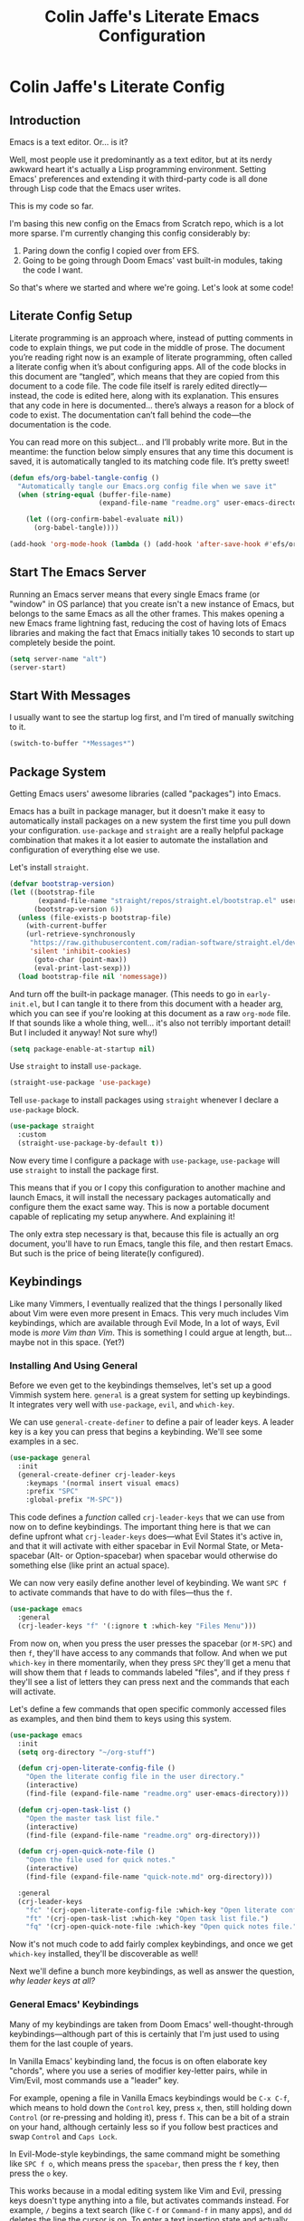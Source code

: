 #+title:   Colin Jaffe's Literate Emacs Configuration
#+PROPERTY: header-args:emacs-lisp :mkdirp yes :tangle init.el :padline yes

* Colin Jaffe's Literate Config
** Introduction

Emacs is a text editor. Or... is it?

Well, most people use it predominantly as a text editor, but at its nerdy awkward heart it's actually a Lisp programming environment. Setting Emacs' preferences and extending it with third-party code is all done through Lisp code that the Emacs user writes.

[[https://www.explainxkcd.com/wiki/index.php/297:_Lisp_Cycles][https://www.explainxkcd.com/wiki/images/e/eb/lisp_cycles.png]]

This is my code so far.

I'm basing this new config on the Emacs from Scratch repo, which is a lot more sparse. I'm currently changing this config considerably by:

1. Paring down the config I copied over from EFS.
2. Going to be going through Doom Emacs' vast built-in modules, taking the code I want.

So that's where we started and where we're going. Let's look at some code!

** Literate Config Setup

Literate programming is an approach where, instead of putting comments in code to explain things, we put code in the middle of prose. The document you’re reading right now is an example of literate programming, often called a literate config when it’s about configuring apps. All of the code blocks in this document are “tangled”, which means that they are copied from this document to a code file. The code file itself is rarely edited directly—instead, the code is edited here, along with its explanation. This ensures that any code in here is documented… there’s always a reason for a block of code to exist. The documentation can’t fall behind the code—the documentation is the code.

You can read more on this subject… and I’ll probably write more. But in the meantime: the function below simply ensures that any time this document is saved, it is automatically tangled to its matching code file. It’s pretty sweet!

#+begin_src emacs-lisp
  (defun efs/org-babel-tangle-config ()
    "Automatically tangle our Emacs.org config file when we save it"
    (when (string-equal (buffer-file-name)
                        (expand-file-name "readme.org" user-emacs-directory))

      (let ((org-confirm-babel-evaluate nil))
        (org-babel-tangle))))

  (add-hook 'org-mode-hook (lambda () (add-hook 'after-save-hook #'efs/org-babel-tangle-config)))
#+end_src

** Start The Emacs Server

Running an Emacs server means that every single Emacs frame (or "window" in OS parlance) that you create isn't a new instance of Emacs, but belongs to the same Emacs as all the other frames. This makes opening a new Emacs frame lightning fast, reducing the cost of having lots of Emacs libraries and making the fact that Emacs initially takes 10 seconds to start up completely beside the point.

#+begin_src emacs-lisp
(setq server-name "alt")
(server-start)
#+end_src

** Start With Messages

I usually want to see the startup log first, and I'm tired of manually switching to it.

#+begin_src emacs-lisp
(switch-to-buffer "*Messages*")
#+end_src

** Package System

Getting Emacs users' awesome libraries (called "packages") into Emacs.

Emacs has a built in package manager, but it doesn't make it easy to automatically install packages on a new system the first time you pull down your configuration. ~use-package~ and ~straight~ are a really helpful package combination that makes it a lot easier to automate the installation and configuration of everything else we use.

Let's install ~straight~.

#+begin_src emacs-lisp
(defvar bootstrap-version)
(let ((bootstrap-file
       (expand-file-name "straight/repos/straight.el/bootstrap.el" user-emacs-directory))
      (bootstrap-version 6))
  (unless (file-exists-p bootstrap-file)
    (with-current-buffer
	(url-retrieve-synchronously
	 "https://raw.githubusercontent.com/radian-software/straight.el/develop/install.el"
	 'silent 'inhibit-cookies)
      (goto-char (point-max))
      (eval-print-last-sexp)))
  (load bootstrap-file nil 'nomessage))
#+end_src

And turn off the built-in package manager. (This needs to go in ~early-init.el~, but I can tangle it to there from this document with a header arg, which you can see if you're looking at this document as a raw ~org-mode~ file. If that sounds like a whole thing, well... it's also not terribly important detail! But I included it anyway! Not sure why!)

#+begin_src emacs-lisp :tangle early-init.el
(setq package-enable-at-startup nil)
#+end_src

Use ~straight~ to install ~use-package~.

#+begin_src emacs-lisp
(straight-use-package 'use-package)
#+end_src

Tell ~use-package~ to install packages using ~straight~ whenever I declare a ~use-package~ block.

#+begin_src emacs-lisp
(use-package straight
  :custom
  (straight-use-package-by-default t))
#+end_src

Now every time I configure a package with ~use-package~, ~use-package~ will use ~straight~ to install the package first.

This means that if you or I copy this configuration to another machine and launch Emacs, it will install the necessary packages automatically and configure them the exact same way. This is now a portable document capable of replicating my setup anywhere. And explaining it!

The only extra step necessary is that, because this file is actually an org document, you'll have to run Emacs, tangle this file, and then restart Emacs. But such is the price of being literate(ly configured).

** Keybindings

Like many Vimmers, I eventually realized that the things I personally liked about Vim were even more present in Emacs. This very much includes Vim keybindings, which are available through Evil Mode, In a lot of ways, Evil mode is /more Vim than Vim/. This is something I could argue at length, but... maybe not in this space. (Yet?)

*** Installing And Using General

Before we even get to the keybindings themselves, let's set up a good Vimmish system here. ~general~ is a great system for setting up keybindings. It integrates very well with ~use-package~, ~evil~, and ~which-key~.

We can use ~general-create-definer~ to define a pair of leader keys. A leader key is a key you can press that begins a keybinding. We'll see some examples in a sec.

#+begin_src emacs-lisp
  (use-package general
    :init
    (general-create-definer crj-leader-keys
      :keymaps '(normal insert visual emacs)
      :prefix "SPC"
      :global-prefix "M-SPC"))
#+end_src

This code defines a /function/ called ~crj-leader-keys~ that we can use from now on to define keybindings. The important thing here is that we can define upfront what ~crj-leader-keys~ does—what Evil States it's active in, and that it will activate with either spacebar in Evil Normal State, or Meta-spacebar (Alt- or Option-spacebar) when spacebar would otherwise do something else (like print an actual space).

We can now very easily define another level of keybinding. We want ~SPC f~ to activate commands that have to do with files—thus the ~f~.

#+begin_src emacs-lisp
  (use-package emacs
    :general
    (crj-leader-keys "f" '(:ignore t :which-key "Files Menu")))
#+end_src

From now on, when you press the user presses the spacebar (or ~M-SPC~) and then ~f~, they'll have access to any commands that follow. And when we put ~which-key~ in there momentarily, when they press ~SPC~ they'll get a menu that will show them that ~f~ leads to commands labeled "files", and if they press ~f~ they'll see a list of letters they can press next and the commands that each will activate.

Let's define a few commands that open specific commonly accessed files as examples, and then bind them to keys using this system.

#+begin_src emacs-lisp
  (use-package emacs
    :init
    (setq org-directory "~/org-stuff")

    (defun crj-open-literate-config-file ()
      "Open the literate config file in the user directory."
      (interactive)
      (find-file (expand-file-name "readme.org" user-emacs-directory)))

    (defun crj-open-task-list ()
      "Open the master task list file."
      (interactive)
      (find-file (expand-file-name "readme.org" org-directory)))

    (defun crj-open-quick-note-file ()
      "Open the file used for quick notes."
      (interactive)
      (find-file (expand-file-name "quick-note.md" org-directory)))

    :general
    (crj-leader-keys
      "fc" '(crj-open-literate-config-file :which-key "Open literate config file.")
      "ft" '(crj-open-task-list :which-key "Open task list file.")
      "fq" '(crj-open-quick-note-file :which-key "Open quick notes file.")))
#+end_src

Now it's not much code to add fairly complex keybindings, and once we get ~which-key~ installed, they'll be discoverable as well!

Next we'll define a bunch more keybindings, as well as answer the question, /why leader keys at all?/

*** General Emacs' Keybindings

Many of my keybindings are taken from Doom Emacs' well-thought-through keybindings—although part of this is certainly that I'm just used to using them for the last couple of years.

In Vanilla Emacs' keybinding land, the focus is on often elaborate key "chords", where you use a series of modifier key-letter pairs, while in Vim/Evil, most commands use a "leader" key.

For example, opening a file in Vanilla Emacs keybindings would be ~C-x C-f~, which means to hold down the ~Control~ key, press ~x~, then, still holding down ~Control~ (or re-pressing and holding it), press ~f~. This can be a bit of a strain on your hand, although certainly less so if you follow best practices and swap ~Control~ and ~Caps Lock~.

In Evil-Mode-style keybindings, the same command might be something like ~SPC f o~, which means press the ~spacebar~, then press the ~f~ key, then press the ~o~ key.

This works because in a modal editing system like Vim and Evil, pressing keys doesn't type anything into a file, but activates commands instead. For example, ~/~ begins a text search (like ~C-f~ or ~Command-f~ in many apps), and ~dd~ deletes the line the cursor is on.  To enter a text insertion state and actually type text, you have to use a command—in Evil/Vim, the classic command is ~i~ (for ~i~nsert).

This system of different "modes" (Vim parlance) or "states" (Evil parlance, since "mode" has a different meaning in Emacs) gives you tons of freedom in your keybindings. If you /don't/ have non-typing states to unlock these fast editing commands, you need to use modifiers keys like ~Control~ and ~Alt~ and ~Command~ to differentiate commands from typing. In a modal system's "normal state"—so called because editing text is /more/ common than typing new text—you can use ~SPC f o~ to ~o~ pen a ~f~ ile. This opens you up to simpler keybindings that can be a little more mnemonic /without/ contorting your hands.

Let's see some examples!

The following binds ~SPC f s~ to save a file. It's nice and mnemonic, as well as just three quick presses.

#+begin_src emacs-lisp
  (use-package emacs
    :general
    (crj-leader-keys
             "fs" '(save-buffer
                    :which-key "Save current buffer.")))
#+end_src

The ~:prefix "SPC"~ tells ~general~ that this is a "leader key", a key that leads off a set of commands. ~:keymaps normal~ indicates that this is a command for "normal state"—which makes sense, because in a typing state like insert state, you want the spacebar to actually type a space! The next line, the ~"f"~ one, creates a sort of menu for further commands, which will (soon) include keybound commands that have to do with files (maybe copy and rename/move will go there, for example). The ~:which-key~ keyword in that and the following line, where we finally bind the ~save-buffer~ command, tells ~which-key~ (see the "Which Key" section below) how to label the menu and commands for discoverability.

To see a good example of a menu with many commands in it, see the section on Helpful commands.

You don't always have to have commands in a deep hierarchy of sections. Here is a simple-if-not-mnemonic ~SPC .~ for opening or creating a file. (And you can also launch ~dired~ with it!) This is such a common command that it's good not to bury it.

#+begin_src emacs-lisp
  (use-package emacs
    :general
    (crj-leader-keys "." '(find-file :which-key "Open or create file.")))
#+end_src

I think you get the basics—as I did with learning and writing this section! Let's throw a bunch of commonly-used universal Emacs keybindings together now!

#+begin_src emacs-lisp
    (use-package emacs
      :init
      (crj-leader-keys
        "," '(consult-buffer :which-key "Switch buffer or open recent file.")
        "<" '(consult-project-buffer :which-key "Switch to project-specific buffer.")
        "TAB" '(evil-switch-to-windows-last-buffer :which-key "Previous buffer.")
        ";" '(execute-extended-command :which-key "Run interactive command.")
        ":" '(eval-expression :which-key "Evaluate expression.")
        "y" '(consult-yank-from-kill-ring :which-key "Select from clipboard history.")
        "b" '(:ignore t :which-key "Buffers Menu")
        "bd" '(crj--kill-or-bury-current-buffer :which-key "Kill buffer.")
        "bW" '(kill-buffer-and-window :which-key "Kill buffer and close window.")
        "wB" '(kill-buffer-and-window :which-key "Kill buffer and close window.")))
#+end_src

*** Or Maybe Redo Keybindings To Be More Readable?

Check out this (useful!) keybinding.

#+begin_src emacs-lisp :tangle no
  (use-package emacs
    :general
    (:states 'insert "<S-backspace>" #'just-one-space))
#+end_src

See the <S-backspace> mapping? Well, it took me a good while to find the right way to write shift-backspace in the same syntax as the rest of it, and in the process, I happened upon this alternate syntax:

#+begin_src emacs-lisp
  (use-package emacs
    :general
    (:states 'insert [(shift backspace)] #'just-one-space))
#+end_src

 It's /not/ a short way to write it, but I'm agreeing more and more these days with the idea that short-hands are a real time-saver for when you're entering commands all by yourself (perfect example is installing something globally via ~npm~ with ~npm i -g [package name]~ on your own machine by yourself), but if something's in a document, where someone (even just you several weeks later) needs to read and understand it, it should have the long-hand version—so with the previous example, you'd write the command in a document as ~npm install --global [package name]~.

 So! Maybe this is how these mappings should be written? ~[(control d)]~ instead of ~"C-d"~? Maybe! Bears thinking about, for sure.

*** Which Key

Which key shows you a constantly updating list of what keys you can press next and what commands or menus they'll activate. It's helpful when you can't remember a shortcut, or even just when you want to explore what commands are under a certain menu.

#+begin_src emacs-lisp
(use-package which-key
  :defer 0
  :config
  (which-key-mode)
  (setq which-key-idle-delay 2))
#+end_src

** Markup Documents

*** General Markup Keybindings

The overarching menu.

#+begin_src emacs-lisp
  (use-package emacs
    :general
    (crj-leader-keys
      "m" '(:ignore t :which-key "Markup Menu")))
#+end_src

Searching a markup outline.

#+begin_src emacs-lisp
  (use-package emacs
    :general
    (crj-leader-keys
      "m." '(consult-outline :which-key "Search markup outline.")))
#+end_src

*** Org Mode

[[https://orgmode.org/][Org Mode]] is one of the hallmark features of Emacs.  It is a rich document editor, project planner, task and time tracker, blogging engine, and literate coding utility all wrapped up in one package.

**** Install Newest Version

Org is built into Emacs, but you probably want the newest version.

#+begin_src emacs-lisp
  (use-package org)
#+end_src

**** Keybindings

Let's make Org keybindings a bit better.

***** Todos

****** Todos menu

#+begin_src emacs-lisp
  (use-package org
    :general
    (crj-leader-keys
      "mt" '(:ignore t :which-key "Todos Menu")))
#+end_src

****** General Bindings

Some general todo bindings.

#+begin_src emacs-lisp
  (use-package org
    :general
    (crj-leader-keys
      "mtt" '(org-todo :which-key "Change todo state.")))
#+end_src

******* TODO add bindings for:
- deadlines and schedules

***** Searching Org Documents

The search results for ~consult-org-heading~ are fantastic, as you can search the entire path of headings. So we overwrite the ~consult-outline~ keybinding when we're in Org Mode.

#+begin_src emacs-lisp
  (use-package org
    :general
    (crj-leader-keys
      :keymaps 'org-mode-map
      :states '(normal visual)
      "m/" '(consult-org-heading :which-key "Search current headings.")))
#+end_src

**** Org Mode Better Font Faces

The ~efs/org-font-setup~ function configures various text faces to tweak the sizes of headings and use variable width fonts in most cases so that it looks more like we're editing a document in ~org-mode~.  We switch back to fixed width (monospace) fonts for code blocks and tables so that they display correctly.

#+begin_src emacs-lisp
  (defun my/buffer-face-mode-variable ()
    "Set font to a variable width (proportional) fonts in current buffer"
    (interactive)
    (setq buffer-face-mode-face '(:family crj--variable-pitch-font
                                          :height crj--default-font-size
                                          :width normal))
    (buffer-face-mode))

    (defun my/set-general-faces-org ()
      (my/buffer-face-mode-variable)
      (setq line-spacing 0.1
            org-pretty-entities t
            org-startup-indented t
            org-adapt-indentation nil)
      (variable-pitch-mode +1)
      (mapc
       (lambda (face) ;; Other fonts that require it are set to fixed-pitch.
         (set-face-attribute face nil :inherit 'fixed-pitch))
       (list 'org-block
             'org-table
             'org-verbatim
             'org-block-begin-line
             'org-block-end-line
             'org-meta-line
             'org-date
             'org-drawer
             'org-property-value
             'org-special-keyword
             'org-document-info-keyword))
      (mapc ;; This sets the fonts to a smaller size
       (lambda (face)
         (set-face-attribute face nil :height 0.8))
       (list 'org-document-info-keyword
             'org-block-begin-line
             'org-block-end-line
             'org-meta-line
             'org-drawer
             'org-property-value
             )))

      (defun efs/org-font-setup ()
        ;; Replace list hyphen with dot
        (font-lock-add-keywords 'org-mode
                                '(("^ *\\([-]\\) "
                                   (0 (prog1 () (compose-region (match-beginning 1) (match-end 1) "•"))))))

        ;; Ensure that anything that should be fixed-pitch in Org files appears that way
        (set-face-attribute 'org-block nil    :foreground nil :font crj--coding-font)
        (set-face-attribute 'org-table nil    :font crj--coding-font)
        (set-face-attribute 'org-formula nil  :font crj--coding-font)
        (set-face-attribute 'org-code nil     :font crj--coding-font)
        (set-face-attribute 'org-table nil    :font crj--coding-font)
        (set-face-attribute 'org-verbatim nil :font crj--coding-font)
        (set-face-attribute 'org-special-keyword nil :font crj--coding-font)
        (set-face-attribute 'org-meta-line nil :font crj--coding-font)
        (set-face-attribute 'org-checkbox nil  :font crj--coding-font))

#+end_src

**** Basic Config

This section contains the basic configuration for ~org-mode~ plus the configuration for Org agendas and capture templates.  There's a lot to unpack in here so I'd recommend watching the videos for [[https://youtu.be/VcgjTEa0kU4][Part 5]] and [[https://youtu.be/PNE-mgkZ6HM][Part 6]] for a full explanation.

#+begin_src emacs-lisp
  (defun efs/org-mode-setup ()
    (org-indent-mode)
    ;; (variable-pitch-mode 1)
    (visual-line-mode 1))

  (use-package org
    :init
    (setq org-link-descriptive nil)
    :hook
    (org-mode . efs/org-mode-setup)
    (org-mode . my/set-general-faces-org)

    :general
    (:keymaps 'org-mode-map :states 'insert
              "M-h" #'org-promote-subtree
              "M-l" #'org-demote-subtree))

  ;; (use-package org
  ;;   :commands (org-capture org-agenda)
  ;;   :hook (org-mode . efs/org-mode-setup)
  ;;   :config
  ;;   (setq org-ellipsis " ▾")

  ;;   (setq org-agenda-start-with-log-mode t)
  ;;   (setq org-log-done 'time)
  ;;   (setq org-log-into-drawer t)

  ;;   (setq org-agenda-files
  ;;         '("~/Projects/Code/emacs-from-scratch/OrgFiles/Tasks.org"
  ;;           "~/Projects/Code/emacs-from-scratch/OrgFiles/Habits.org"
  ;;           "~/Projects/Code/emacs-from-scratch/OrgFiles/Birthdays.org"))

  ;;   (require 'org-habit)
  ;;   (add-to-list 'org-modules 'org-habit)
  ;;   (setq org-habit-graph-column 60)

  ;;   (setq org-todo-keywords
  ;;         '((sequence "TODO(t)" "NEXT(n)" "|" "DONE(d!)")
  ;;           (sequence "BACKLOG(b)" "PLAN(p)" "READY(r)" "ACTIVE(a)" "REVIEW(v)" "WAIT(w@/!)" "HOLD(h)" "|" "COMPLETED(c)" "CANC(k@)")))

  ;;   (setq org-refile-targets
  ;;         '(("Archive.org" :maxlevel . 1)
  ;;           ("Tasks.org" :maxlevel . 1)))

  ;;   ;; Save Org buffers after refiling!
  ;;   (advice-add 'org-refile :after 'org-save-all-org-buffers)

  ;;   (setq org-tag-alist
  ;;         '((:startgroup)
  ;;                                         ; Put mutually exclusive tags here
  ;;           (:endgroup)
    ;;         ("@errand" . ?E)
    ;;         ("@home" . ?H)
    ;;         ("@work" . ?W)
    ;;         ("agenda" . ?a)
    ;;         ("planning" . ?p)
    ;;         ("publish" . ?P)
    ;;         ("batch" . ?b)
    ;;         ("note" . ?n)
    ;;         ("idea" . ?i)))

    ;; ;; Configure custom agenda views
    ;; (setq org-agenda-custom-commands
    ;;       '(("d" "Dashboard"
    ;;          ((agenda "" ((org-deadline-warning-days 7)))
    ;;           (todo "NEXT"
    ;;                 ((org-agenda-overriding-header "Next Tasks")))
    ;;           (tags-todo "agenda/ACTIVE" ((org-agenda-overriding-header "Active Projects")))))

    ;;         ("n" "Next Tasks"
    ;;          ((todo "NEXT"
    ;;                 ((org-agenda-overriding-header "Next Tasks")))))

    ;;         ("W" "Work Tasks" tags-todo "+work-email")

    ;;         ;; Low-effort next actions
    ;;         ("e" tags-todo "+TODO=\"NEXT\"+Effort<15&+Effort>0"
    ;;          ((org-agenda-overriding-header "Low Effort Tasks")
    ;;           (org-agenda-max-todos 20)
    ;;           (org-agenda-files org-agenda-files)))

    ;;         ("w" "Workflow Status"
    ;;          ((todo "WAIT"
    ;;                 ((org-agenda-overriding-header "Waiting on External")
    ;;                  (org-agenda-files org-agenda-files)))
    ;;           (todo "REVIEW"
    ;;                 ((org-agenda-overriding-header "In Review")
    ;;                  (org-agenda-files org-agenda-files)))
    ;;           (todo "PLAN"
    ;;                 ((org-agenda-overriding-header "In Planning")
    ;;                  (org-agenda-todo-list-sublevels nil)
    ;;                  (org-agenda-files org-agenda-files)))
    ;;           (todo "BACKLOG"
    ;;                 ((org-agenda-overriding-header "Project Backlog")
    ;;                  (org-agenda-todo-list-sublevels nil)
    ;;                  (org-agenda-files org-agenda-files)))
    ;;           (todo "READY"
    ;;                 ((org-agenda-overriding-header "Ready for Work")
    ;;                  (org-agenda-files org-agenda-files)))
    ;;           (todo "ACTIVE"
    ;;                 ((org-agenda-overriding-header "Active Projects")
    ;;                  (org-agenda-files org-agenda-files)))
    ;;           (todo "COMPLETED"
    ;;                 ((org-agenda-overriding-header "Completed Projects")
    ;;                  (org-agenda-files org-agenda-files)))
    ;;           (todo "CANC"
    ;;                 ((org-agenda-overriding-header "Cancelled Projects")
    ;;                  (org-agenda-files org-agenda-files)))))))

    ;; (setq org-capture-templates
    ;;       `(("t" "Tasks / Projects")
    ;;         ("tt" "Task" entry (file+olp "~/Projects/Code/emacs-from-scratch/OrgFiles/Tasks.org" "Inbox")
    ;;          "* TODO %?\n  %U\n  %a\n  %i" :empty-lines 1)

    ;;         ("j" "Journal Entries")
    ;;         ("jj" "Journal" entry
    ;;          (file+olp+datetree "~/Projects/Code/emacs-from-scratch/OrgFiles/Journal.org")
    ;;          "\n* %<%I:%M %p> - Journal :journal:\n\n%?\n\n"
    ;;          ;; ,(dw/read-file-as-string "~/Notes/Templates/Daily.org")
    ;;          :clock-in :clock-resume
    ;;          :empty-lines 1)
    ;;         ("jm" "Meeting" entry
    ;;          (file+olp+datetree "~/Projects/Code/emacs-from-scratch/OrgFiles/Journal.org")
    ;;          "* %<%I:%M %p> - %a :meetings:\n\n%?\n\n"
    ;;          :clock-in :clock-resume
    ;;          :empty-lines 1)

    ;;         ("w" "Workflows")
    ;;         ("we" "Checking Email" entry (file+olp+datetree "~/Projects/Code/emacs-from-scratch/OrgFiles/Journal.org")
    ;;          "* Checking Email :email:\n\n%?" :clock-in :clock-resume :empty-lines 1)

    ;;         ("m" "Metrics Capture")
    ;;         ("mw" "Weight" table-line (file+headline "~/Projects/Code/emacs-from-scratch/OrgFiles/Metrics.org" "Weight")
    ;;          "| %U | %^{Weight} | %^{Notes} |" :kill-buffer t)))

    ;; (define-key global-map (kbd "C-c j")
    ;;   (lambda () (interactive) (org-capture nil "jj")))

    ;; (efs/org-font-setup)
    ;; )

#+end_src

***** Nicer Heading Bullets

[[https://github.com/sabof/org-bullets][org-bullets]] replaces the heading stars in ~org-mode~ buffers with nicer looking characters that you can control.  Another option for this is [[https://github.com/integral-dw/org-superstar-mode][org-superstar-mode]] which we may cover in a later video.

#+begin_src emacs-lisp
  (use-package org-bullets
    :hook (org-mode . org-bullets-mode)
    :custom
    (org-bullets-bullet-list '("◉" "○" "●" "○" "●" "○" "●")))

#+end_src

**** Org Exporting

#+begin_src emacs-lisp
  (use-package org
    :init
    (setq org-export-with-section-numbers nil
          org-export-with-toc nil
          org-export-with-date nil
          org-export-with-entities nil
          org-export-headline-levels 6))
#+end_src

** Evil Mode

Time to spend a vast amount of time thinking through Vim-style keybindings!

TODO Delete the ~gj~/~j~ bindings once I find the part of the Emacs For Scratch bindings where they're changing them.

*** Transposing Characters

Before we get to the Evil mode setup, this is a small function I wrote to transpose characters with one Vimmish atomic action. It's the first thing here in Evil Mode because, at some point, I want to get into why this is a very Vimmish function, since it might serve as a good introduction to this section.

#+begin_src emacs-lisp
  (use-package emacs
    :init
    (defun crj-evil-transpose-chars ()
      "Transpose characters as one vim-style action.

    Wraps the function `transpose-chars' so that it's more in the style of Evil
    Mode/Vim. (See info node `(evil)Overview')

    - Acts on the current character and the one to the right, which is more in line
    with Vim's Normal Mode style.
    - Adds the entire process as one action, adding undo/repeat ability.

    This differs greatly from the more Emacs-like `transpose-chars', which allows
    you to drag a character forward as far as you want, using a count, but this
    author found that he preferred the atomicity of Normal Mode.

    See `transpose-chars' for more info on the original function."
      (interactive)
      (evil-with-undo
        (forward-char)
        (transpose-chars 1)
        (backward-char 2)))

    :general
    (:keymaps 'normal :prefix "g"
              "b" '(crj-evil-transpose-chars :which-key "Transpose characters.")))

#+end_src

A title-case operator!

#+begin_src emacs-lisp
  (use-package evil
    :config
    (evil-define-operator evil-title-case (beg end type)
      "Convert text to title case."
      (if (eq type 'block)
          (evil-apply-on-block #'evil-titlecase beg end nil)
        (upcase-initials-region beg end)))

    :general
    (:keymaps 'normal :prefix "g"
                  "t" '(evil-title-case :which-key "Title-case operator.")))


#+end_src

*** Evil Mode Setup

There are just a ton of variables here that finely set how Evil Mode is configured. Look at the definition of any of them using ~describe-variable~ to see what they do and what their possible values are!

#+begin_src emacs-lisp
  (use-package evil
    :init
    (defun crj--escape-plus ()
      (evil-ex-nohighlight))

    (advice-add 'evil-force-normal-state :after #'crj--escape-plus)

    (global-subword-mode)
    (setq evil-want-integration t
          evil-want-keybinding nil
          evil-ex-search-persistent-highlight t
          evil-ex-substitute-global t
          sentence-end-double-space nil
          evil-want-C-u-scroll t
          evil-want-C-i-jump t
          evil-want-Y-yank-to-eol t
          evil-undo-system 'undo-redo
          evil-want-fine-undo t
          evil-mode-line-format 'nil
          evil-symbol-word-search t
          evil-visual-state-cursor 'hollow
          evil-ex-interactive-search-highlight 'selected-window
          evil-kbd-macro-suppress-motion-error t
          evil-respect-visual-line-mode nil)

    :config
    (global-set-key (kbd "<escape>") 'keyboard-escape-quit)
    (evil-mode 1)
    (evil-select-search-module 'evil-search-module 'evil-search)
    (evil-define-key '(normal visual) 'global
      "j" #'evil-next-line
      "gj" #'evil-next-visual-line
      "k" #'evil-previous-line
      "gk" #'evil-previous-visual-line
      "$" #'evil-end-of-line
      "g$" #'evil-end-of-visual-line)
    (evil-define-key '(normal visual) org-mode-map
      "gj" #'evil-next-visual-line
      "gk" #'evil-previous-visual-line)
    (dolist (mode '(custom-mode
                    eshell-mode
                    term-mode))
      (add-to-list 'evil-emacs-state-modes mode))

    :bind
    ("C-M-u" . universal-argument))
  #+end_src

**** Evil Collection

This library provides Evil Mode bindings for non-standard buffers, e.g. Magit.

I've reworked some of the ~evil-collection-unimpaired~ bindings to be a bit more mnemonic to me. ~[m~ and ~]m~ move text up and down by lines, while ~[e~ and ~]e~ should navigate to errors. ~[l~ and ~]l~ I will set later to some Lisp manipulation commands.

#+begin_src emacs-lisp
  (use-package evil-collection
    :after evil
    :init
    (evil-collection-init)
    (evil-collection-quickrun-setup)

    :general
    (general-unbind '(normal visual motion) evil-collection-unimpaired-mode-map
      "]l"
      "[l"
      "[m"
      "]m"
      "[e"
      "]e")

    (general-def '(normal visual motion) :prefix "["
              "m" '(evil-collection-unimpaired-move-text-up :which-key "Move text up.")
              "e" '(evil-collection-unimpaired-previous-error :which-key "Go to previous error."))
    (general-def '(normal visual motion) :prefix "]"
              "m" '(evil-collection-unimpaired-move-text-down :which-key "Move text down.")
              "e" '(evil-collection-unimpaired-next-error :which-key "Go to next error.")))
      #+end_src
      
*** Evil Keybindings for Org Mode

This library adds some basic Evil bindings. In addition to the "key themes"" you'll find in [[https://github.com/Somelauw/evil-org-mode/blob/master/doc/keythemes.org][the Evil Org keythemes documentation]], I've included their awesome ~RET~ function, which continues list items and other such.

#+begin_src emacs-lisp
  (use-package evil-org
    :after (evil org)

    :init
    (add-hook 'org-mode-hook #'evil-org-mode)
    (setq org-return-follows-link t
          evil-org-use-additional-insert t)

    :config
    (evil-org-set-key-theme '(textobjects navigation todo additional))

    :general
    (:keymaps 'org-mode-map :states 'insert
              "RET" #'evil-org-return))
#+end_src


*** Emacs In Vim In Emacs

Bringing back some Emacs commands to use in Insert State.

The short-range, simple Emacs commands are often easier to use when you don't want to switch to Normal State for editing and then back to Insert State to immediately get back to writing. Faster to type ~C-w~ to delete the word you're currently typing and then replace it, rather than ~ESC ciw~. Or, worse, a situation where your editing doesn't bring you back to insert mode in the right place, like when the word /before/ your current word should be deleted—now you're talking about ~ESC bb daw A~ using Vim, but simply ~M-b C-w C-e~ with Vanilla Emacs bindings.

I'm still a /big/ fan of modal editing, since you spend so much time straight up editing, but sometimes, particularly when writing prose, you don't want a minor edit to break your flow.

[[./assets/funky-flow.gif]]

Also included is a nifty function that deletes everything but one space before the cursor, super useful if you've accidentally got a bunch of accidental whitespace. Very occasionally super useful.

#+begin_src emacs-lisp
  (use-package evil
    :general
    (:states 'insert
             "C-n" #'next-line
             "C-p" #'previous-line
             "C-e" #'end-of-visual-line
             "C-a" #'beginning-of-visual-line
             "C-d" #'delete-char
             "<S-backspace>" #'just-one-space))
#+end_src

**** TODOS
***** TODO add ~C-K~ and ~C-u~
***** TODO add commands to minibuffer editing

*** Visualizing Evil Commands

~evil-goggles~ helps you to visualize the text object you just worked on. Particularly useful for Evil yanks.

#+begin_src emacs-lisp
  (use-package evil-goggles
    :after evil
  
    :init
    (setq evil-goggles-duration 0.3
          evil-goggles-pulse nil
          evil-goggles-enable-delete nil
          evil-goggles-enable-change nil)

    :config
    (evil-goggles-mode))
#+end_src

*** Working With Surrounding Text In Evil

This library is amazing for working with surrounding text. Changing double quotes to single, parens to square brackets, etc., and also wrapping and unwrapping: surround this line with square brackets, surround the surrounding curly brackets with parens, delete the surrounding curly brackets, and so on. Huge efficiency saver.

#+begin_src emacs-lisp
  (use-package evil-surround
    :after evil

    :config
    (global-evil-surround-mode 1))
#+end_src

**** TODO add Evil Embrace

*** Evil-Style Commenting

  Vim-style commenting.

  #+begin_src emacs-lisp
    (use-package evil-nerd-commenter
      :after evil
    
      :config
      :general
      ([remap comment-line] #'evilnc-comment-or-uncomment-lines)
      (:keymaps 'normal :prefix "g"
                "c" '(evilnc-comment-operator :which-key "Comment operator.")))
#+end_src

*** Jumping By Character Pairs In Evil

I find that Evil-Snipe—an unfortunately named port of Vim-Sneak—is a great way to navigate over medium distances in an editor. You simply press ~s~ and then type in the two characters you want to jump to. Two characters is usually enough to identify where you want the cursor to be, at least over medium ranges. And when it isn't? You just press ~;~ to go to the next one.

Basically, it's a supercharged version of Vim's ~f~ command. It's fantastic, and I've missed it, and I'm only sorry I've taking this long to get to it.

#+begin_src emacs-lisp
  (use-package evil-snipe
    :after evil
  
    :init
    (evil-snipe-mode 1)
    (evil-snipe-override-mode 1)
    :config
    (add-hook 'magit-mode-hook 'turn-off-evil-snipe-override-mode)
    (setq evil-snipe-scope 'buffer
          evil-snipe-smart-case t
          evil-snipe-char-fold t))
#+end_src

*** Replace With Clipboard In Evil

This is an invaluable command, especially since it's a motion I can combine with a text object.

Being able to type ~SPC r i )~ to say "replace what's in these parens with what I just copied to the kill ring" is amazingly efficient text editing.

#+begin_src emacs-lisp
  (use-package evil-replace-with-register
    :after evil
  
    :general
    (crj-leader-keys
              "r" '(evil-replace-with-register
                    :which-key "Replace text with register.")))
#+end_src

*** Evil Motion For Exchanging Text

Another efficient text editing library. This one exchanges two bits of text in an extremely Evilly way.

#+begin_src emacs-lisp
  (use-package evil-exchange
    :after evil
  
    :general
    (:states '(normal visual)
             "gx" '(evil-exchange :which-key "Exchange text objects.")))
#+end_src

*** Evil Text Objects

Text Objects are a powerful concept in Vim/Evil. Let's add our own!

**** HTML Attribute Evil Text Object

This package gives you an Evil text object for XML/HTML attributes. It's helpful!

#+begin_src emacs-lisp
(use-package exato
  :commands (evil-outer-xml-attr evil-inner-xml-attr))
#+end_src

**** Entire Buffer Evil Text Object

A surprisingly useful Evil text object for the entire buffer.

#+begin_src emacs-lisp
  (use-package evil-textobj-entire
    :after evil
  
    :straight (evil-textobj-entire
               :host github
               :repo "nscoder/evil-textobj-entire"))
  #+end_src

*** Evil Search From Visual Mode

Allows you to select some text in Visual State and then hit ~*~ or ~#~ to search for that text. Very occasionally very useful!

#+begin_src emacs-lisp
  (use-package evil-visualstar
    :after evil
  
    :commands (evil-visualstar/begin-search
               evil-visualstar/begin-search-forward
               evil-visualstar/begin-search-backward)
    :init
    (global-evil-visualstar-mode))
#+end_src
**** TODO add more evil text objects
**** TODO add targets
**** TODO add Tree-sitter in Emacs 29

*** Evil Motion For Diffing Text

Shows you the difference between two different bits of text. Another very occasionally very useful trick.

#+begin_src emacs-lisp
  (use-package evil-quick-diff
    :after evil

    :init (evil-quick-diff-install)

    :straight (evil-quick-diff
               :type git
               :repo "https://github.com/rgrinberg/evil-quick-diff")

    :commands (evil-quick-diff evil-quick-diff-cancel))
#+end_src

*** Number Incrementing and Decrementing

#+begin_src emacs-lisp
  (use-package evil-numbers
    :general
    (:keymaps 'normal :prefix "g"
                  "=" '(evil-numbers/inc-at-pt :which-key "Increment operator.")
                  "-" '(evil-numbers/dec-at-pt :which-key "Decrement operator."))
    (:keymaps 'visual :prefix "g"
                  "=" '(evil-numbers/inc-at-pt-incremental :which-key "Increment operator.")
                  "-" '(evil-numbers/dec-at-pt-incremental :which-key "Decrement operator.")))
#+end_src

** Projects

Grouping files together as a project is extremely helpful sometimes!

#+begin_src emacs-lisp
  (use-package emacs
    :general
    (crj-leader-keys
      "SPC" '(project-find-file :which-key "Find file within current project.")))
#+end_src

** Look and Feel

*** Basic UI Configuration

These are some sane defaults for the UI.

#+begin_src emacs-lisp
  (use-package emacs
    :init
    (setq inhibit-startup-message t)
    (setq visible-bell t)
    (scroll-bar-mode -1)
    (tool-bar-mode -1)
    (tooltip-mode -1)
    (set-fringe-mode 10)
    (menu-bar-mode -1)
    (global-visual-line-mode 1)
    (setq visible-bell t))
#+end_src

If you're just getting started in Emacs, the menu bar might be helpful so you can remove the ~(menu-bar-mode -1)~ line if you'd like to discover common commands. However, in terms of discovering things in Emacs, there are much better ways to do it, such as the ~describe~ functions, ~which-key~, and, when you et there, reading source code. The single best thing about Emacs is how completely effortless it is to peek at the source code for almost every single thing you can do here. Learn how to dive as far as you want into how something works, and you'll be able to grow in your knowledge at your own learning pace, whether it's slow and steady or voracious.

*** Fonts

First, some definitions of the fonts I use. For Emacs in code, eventually, and for you—and future me!—in this document.

My overly arcane setup includes /three/ fonts, all /very/ different in their style and usage.

The font I see in Emacs as I write this text looks like this:

[[./assets/variable-pitch.png]]

That font is IBM Plex Serif, which is a standard-style variable-pitch serif font. It's "serif" because it's /fancy/. If you look close, you can see that some of the letters have extra little curly bits, called serifs—look at the capital "T" in the "The quick brown fox" line for an example. And, most relevantly, it's a "variable-pitch" font, which means that the characters vary in pitch (a.k.a. width). This is easiest to see in the "nnnnn" and "mmmmm" lines: the "n" line is much shorter than the "m" line because the latter character is wider than the former. This type of font is perfect for writing prose, where the letters are given the breathing room we're used to seeing them in.

In my Emacs setup, this font is /only/ used in text and markup documents like Org Mode and Markdown, where I'm doing lots of classic writing and reading.

The second font I use is Hack, which is a "fixed pitch" font—more often called a "monospace" font. Here is a similar font in a terminal:

[[./assets/fixed-pitch.png]]

Most people use a fixed-pitch font for code for several reasons, but we'll get to those in a second. The main feature of a fixed-pitch font is that the width doesn't vary. You'll notice in the sample above that the "nnnnn" and "mmmmm" lines are the same length. Having all characters be the exact same width makes alignment easier, which many developers use to keep similar columns of code lined up just so.

The last font is Input, which is another variable pitch font, but one that's very, very different than most. You can see it in the Emacs terminal pictured below:

[[./assets/variable-pitch-coding-font.png]]

If you look closely at Input, it's variable-pitch, no question. The "mmmmm" line is longer than the "nnnnn" line, and the characters are generally less squished-in. Since developers swear by fixed-pitch coding fonts, no respected developer would use this font as a coding font.

I am not a respected developer.

I use Input for coding because when I head about a minority of developers using a variable pitch font for coding, I read up on it, and the few articles I read in defense of it were pretty convincing.

See, many developers will tell you that the big difference between the two types of fonts, besides alignment, is that a variable-pitch font doesn't give enough space to coding symbols like parentheses and curly brackets and ~!~ and ~:~ and ~/~,  characters that a fixed-pitch font gives equal width to (because fixed-pitch fonts give /everything/ the same length) And it's true that if I try to write code in my prose font (see first sample!), it's much harder to make out the important-to-code characters.

But variable-pitch fonts don't /have/ to give coding symbols short shrift. Look at the Input sample above—the coding characters are given plenty of width! You see, fixed-pitch fonts give everything the same width, whether it's a ~!~ or an ~n~ or an ~m~. In that way, they're making the decision that every character is equally important and needs the same amount of width. It's a shortcut solution, treating all characters the same to give coding characters with the space they need, but it's not making an actual /decision/ as to what to prioritize.

Coding fonts should prioritize code symbols, and prose fonts should prioritize letters more. But /why not both/.

[[./assets/why-not-both.gif]]

Why not a font that gives code symbols plenty of space to make them properly stand out for their syntactic meaning, without bizarrely deciding that alignment is more important than letter readability? Why not a font that makes /everything/ readable? When your wide letters like "m" and "w" and "c" are squished in while skinny letters like "t" and "l" and "i" are weirdly widened, what you get is a one-size-fits-all approach that prioritizes... nothing in particular. Except trying not to deprioritize anything.

When reading and writing, priorities matter. You want symbols to be readable, because you /definitely/ don't want to miss them as you're reading the code, but you /also/ want to be able to read those function and variable names. A variable-pitch font designed carefully to create a great coding experience unsurprisingly beats a font that is designed simply /not/ to deprioritize symbols.

There's actually even more to say about this than I thought going in, but I'll leave it here for now.

So how do I use these fonts? Well, I still do use my fixed-pitch Hack font for a few places, where alignment can super matter. For files where the columns matter, like spreadsheets and tables, I still use them. I also use them for line numbers, so as to keep the left margin aligned. Otherwise, though, it's Input for coding, and IBM Plex Mono (my variable-pitch serif font) for writing.

Final thing before I get to the code: yes, this is a lot of work for fonts. And I'm not even a font expert! I /do/ think readability matters quite a great deal. But I think there are two related elements of my character that have lead me down this path.

The desire to make my system my own. To craft an app I can live in every day, that I can not only code in but write emails in and use to check the weather and browse the web and manage my local files and manage my cloud files and write blog posts and chat with friends and organize my life, and to /keep/ crafting that personalized app, spending a fair amount of my valuable time making the rest of my work time fun enough to get me through the day.

But the other, and related reason, is that everyone likes to be a little different and weird and have opinions that make you feel smart, even if the end result is just that you have a bizarre font choice that on-lookers likely won't even notice.

The desire to be just a bit of an iconoclast.

[[./assets/iconoclast.gif]]

It's important to make fun of yourself for doing so, but that doesn't change the fact that it feels /good/ to be that weird guy who always wears hats or learned Esperanto or decided Vim was somehow /too mainstream/.

That guy's me, and you're welcome, and I'm sorry.

Here are my font settings.

#+begin_src emacs-lisp
  (defvar crj--fixed-pitch-font "Hack")
  (defvar crj--variable-pitch-coding-font "Input")
  (defvar crj--variable-pitch-font "IBM Plex Serif")
  (defvar crj--coding-font crj--variable-pitch-coding-font)
  (defvar crj--default-font-size 110)

  (use-package emacs
    :config
    (set-face-attribute 'default nil
                        :font crj--coding-font
                        :height crj--default-font-size)
    (set-face-attribute 'fixed-pitch nil
                        :font crj--coding-font
                        :height 1.0)
    (set-face-attribute 'variable-pitch nil
                        :font crj--variable-pitch-font
                        :height 1.0
                        :weight 'regular))
#+end_src

And a picture of what my setup actually looks like:

[[./assets/font-setup-screenshot.png]]

**** TODO redo font size as calculated based on resolution

**** Using Fixed Pitch In Some Buffers

#+begin_src emacs-lisp
  (defface crj--monospace
    '((t
       :family "Hack"
       :foundry unspecified
       :width normal
       :height 1.0
       :weight normal
       :slant normal
       :foreground "#505050"
       :distantForeground unspecified
       :background "#f8f8f8"
       :underline nil
       :overline nil
       :strike-through nil
       :box nil
       :inverse nil
       :stipple nil
       :font "Hack"
       :fontset unspecified
       :extend nil))

    "Face for monospace fonts.")

  (defun crj--use-fixed-pitch ()
    "Makes the current buffer use a fixed pitch.

  Sometimes I really do want fixed-pitch for alignment, such as with terminals."
    (interactive)
    (set (make-local-variable 'buffer-face-mode-face) 'crj--monospace)
    (buffer-face-mode t))

  ;; Hooks for modes I want to use fixed pitch in.
  (setq crj--fixed-pitch-mode-hooks
        '(vterm-mode-hook
          calendar-mode-hook
          proced-mode-hook
          cfw:calendar-mode-hook
          minibuffer-setup-hook
          mu4e-headers-mode-hook))

  ;; Add the fixed-pitch function for each mode.
  (dolist (hook crj--fixed-pitch-mode-hooks)
    (add-hook hook #'crj--use-fixed-pitch))
#+end_src


*** Zooming Text

Zooming in and out in Emacs is... tricky. Part of this is because fonts in general are tricky! And part of it is that Emacs gives you so much control over your fonts that there are a /lot/ of moving parts, making it trickier still. And the last part is that Emacs' font system is hugely unintuitive.

Still, I've got a /pretty/ good system for zooming fonts up and down, here. It's split into zooming per-buffer and zooming globally, depending on your needs. It's easy to zoom more or less for fine-grained refinement, while also being easy to zoom by huge amounts in one go with a count.

There are some edge cases here, though, so I'll probably be returning to it.

First, some functions to zoom and reset one buffer:

#+begin_src emacs-lisp
      (defun crj--zoom-in (arg)
    "Incease text size in current buffer.

  ARG is a count—increase the count to zoom in more."
	(interactive "p")
	(text-scale-increase arg))

      (defun crj--zoom-out (arg)
    "Decrease text size in current buffer.

  ARG is a count—increase the count to zoom out more."
	(interactive "p")
	(text-scale-increase (* arg -1)))

      (defun crj--zoom-reset (arg)
  "Reset current buffer's text size."
	(interactive "p")
	(text-scale-increase 0))
#+end_src

From there, I can use those to zoom in on all current buffers. These functions simply loop through all the buffers in the ~buffer-list~ and run the above functions in each.

#+begin_src emacs-lisp
  ;; I will add these eventually if I work further on the current-zoom-level-as-a-global-variable idea.
  ;; (defvar current-text-scale 0)
  ;; (defun crj-match-new-buffer-to-current-text-scale ()
  ;;   (interactive)
  ;;   (text-scale-increase 0)
  ;;   (text-scale-increase text-scale-mode-amount))
  ;; (add-hook 'after-set-visited-file-name-hook #'crj-match-new-buffer-to-current-text-scale)

  (defun crj--zoom-in-all-buffers (arg)
    "Zooms in on all current buffers."
    (interactive "p")
    (dolist (buffer (buffer-list))
      (with-current-buffer buffer
        (crj--zoom-in arg))))

  (defun crj--zoom-out-all-buffers (arg)
    "Zooms out on all current buffers."
    (interactive "p")
    (dolist (buffer (buffer-list))
      (with-current-buffer buffer
        (crj--zoom-out arg))))

  (defun crj--zoom-reset-all-buffers (arg)
    "Resets zoom for all current buffers."
    (interactive "p")
    (dolist (buffer (buffer-list))
      (with-current-buffer buffer
        (crj--zoom-reset arg))))
#+end_src

This package, ~default-text-scale~, can handle things more robustly than the homegrown situation above, in that it change the font size for other existing "frames" (what every other program would call a window), and for new frames moving forward.

#+begin_src emacs-lisp :tangle no
  (use-package default-text-scale
    :init (default-text-scale-mode))
#+end_src

But since their solution causes the default font size to reset, along with every font that inherits from it, every time it hits a font size for the first time in an Emacs session, there's a slowdown where the screen goes blank for a jarring second. (Possibly exacerbated by how many disparate fonts  I have going on—see the Fonts section below.) It also doesn't have the ability to take a count, though there's probably a way to wrap the functions to make that happen.

All of this is to say that the many many different ways you can manipulate and work with multiple fonts in Emacs, across as many frames and buffers and windows as you've got open, makes zooming a bit of a complex mess. ~default-text-scale~ is the most powerful system I've seen for it, but... although external libraries by accomplished Emacs Lisp programmers are almost always better than what an okay-ish programmer like me can do, I think I'm going to stick with my simple and flexible system this time.

Next, we make some keybindings for them.

#+begin_src emacs-lisp
  (use-package emacs
    :general
    (crj-leader-keys
              "z" '(:ignore t :which-key "Zooming Menu")
              "zj" '(crj--zoom-in-all-buffers :which-key "Zoom in globally.")
              "zk" '(crj--zoom-out-all-buffers :which-key "Zoom out globally.")
              "zb" '(crj--zoom-reset-all-buffers :which-key "Reset zoom globally.")
              "zJ" '(crj--zoom-in :which-key "Zoom in.")
              "zK" '(crj--zoom-out :which-key "Zoom out.")
              "zB" '(crj--zoom-reset :which-key "Reset zoom.")))
#+end_src

And finally, there's a special type of Emacs interface I don't use often, a third-party package called Hydra, that's perfect for an activity like zooming text. Once you've decided to zoom, you're entering a kind of session where you'll be entering related commands. You'll be zooming in a couple times, then zooming out if you've gone too far. And at that point that can even repeat, if you change your mind as to what zoom level you act~ally want. What Hydra does is enter an interface perfect for this kind of situation.

With the below code, the user (almost definitely me!) can type ~SPC z z~, at which point, instead of entering complex keybindings, they can type ~j~ to zoom in, ~k~ to zoom out (these are meaningful letters to Vim users), do that as much as they want, and then get back to what they were doing by pressing ~escape~ or any other key that's not part of this system.

There are other, similar libraries (I've heard Transient is even better), but I highly recommend an interface like this. It's fantastic.

We'll install Hydra, define its interface, and then put that hydra command in our keybindings.

#+begin_src emacs-lisp
  (use-package hydra
    :config
    (defhydra crj--hydra/text-zoom (:hint nil :color red)
      "
	Global zoom: _j_:zoom in, _k_:zoom out, _b_:reset
	Buffer zoom: _J_:zoom in, _K_:zoom out, _B_:reset
  "
      ("J" crj--zoom-in)
      ("K" crj--zoom-out)
      ("B" crj--zoom-reset)
      ("j" crj--zoom-in-all-buffers)
      ("k" crj--zoom-out-all-buffers)
      ("b" crj--zoom-reset-all-buffers))
    :general
    (crj-leader-keys
	      "zz" '(crj--hydra/text-zoom/body :which-key "Zoom hydra interface.")))
#+end_src

**** TODO add ability to zoom to preset big size.
**** TODO add to new-buffer-hook to adjust to current text scale?
**** TODO add "i" and "o" (or switch those with j/k?) to zoom in by larger increments

*** Scrolling

This package makes scrolling big distances easier to follow by flashing the new line you've moved to.

#+begin_src emacs-lisp
  (use-package pulsar
    :init
    (setq pulsar-pulse t)
    (setq pulsar-delay .01)
    (setq pulsar-iterations 30)
    (setq pulsar-face 'pulsar-generic)
    :config
    (setq crj--far-jumping-functions '(evil-scroll-up
                                       evil-scroll-down
                                       evil-goto-line
                                       evil-beginend-prog-mode-goto-beginning
                                       evil-beginend-prog-mode-goto-end
                                       evil-beginend-org-mode-goto-beginning
                                       evil-beginend-org-mode-goto-end
                                       evil-beginend-dired-mode-goto-beginning
                                       evil-beginend-dired-mode-goto-end
                                       evil-beginend-message-mode-goto-beginning
                                       evil-beginend-message-mode-goto-end
                                       evil-beginend-org-agenda-mode-goto-beginning
                                       evil-beginend-org-agenda-mode-goto-end
                                       evil-beginend-compilation-mode-goto-beginning
                                       evil-beginend-compilation-mode-goto-end
                                       evil-beginend-magit-status-mode-goto-beginning
                                       evil-beginend-magit-status-mode-goto-end
                                       evil-beginend-magit-revision-mode-goto-beginning
                                       evil-beginend-magit-revision-mode-goto-end
                                       evil-goto-first-line
                                       evil-goto-mark-line
                                       evil-scroll-page-up
                                       evil-scroll-page-down
                                       bury-buffer
                                       kill-buffer
                                       crj--toggle-presentation-mode
                                       delete-other-windows
                                       winner-undo
                                       evil-window-up
                                       evil-window-down
                                       evil-window-left
                                       evil-window-right
                                       evil-window-new
                                       evil-window-vnew))

    (dolist (function crj--far-jumping-functions)
      (add-to-list 'pulsar-pulse-functions function))

    (pulsar-global-mode 1))
#+end_src

*** Line Numbers

Sets up line numbers to be (almost) everywhere.

Use relative line numbers to make line-wise work easy with Evil Mode.

#+begin_src emacs-lisp
  (use-package emacs
    :init
    (setq display-line-numbers-type 'relative
          magit-disable-line-numbers nil
          magit-section-disable-line-numbers nil)

    (global-display-line-numbers-mode t)

    (defun crj--turn-off-line-numbers ()
      (display-line-numbers-mode 0))

    (defconst crj--hooks-for-modes-without-line-numbers '(term-mode-hook
                                                        vterm-mode-hook
                                                        shell-mode-hook
                                                        treemacs-mode-hook
                                                        eshell-mode-hook))

    (dolist (hook crj--hooks-for-modes-without-line-numbers)
      (add-hook hook #'crj--turn-off-line-numbers)))
#+end_src

This next part is for making line numbers use a fixed pitch font. I like a variable pitch coding font, but line numbers get janky if they're not fixed pitch.

And by setting line numbers to an absolute size, we also avoid having them increase in size with everything else. Ideally I would increase their size too when zooming, just at a lesser rate. But this is good enough for now.

**** TODO do that thing

#+begin_src emacs-lisp
  (use-package emacs
    :init
    (setq crj--line-number-faces '(line-number
                                   line-number-current-line
                                   line-number-major-tick
                                   line-number-minor-tick))

    (defun crj--make-line-number-face-monospace (&rest args)
      "Makes line numbers monospace and fixes them in size."
      (interactive)
      (dolist (face crj--line-number-faces)
          (set-face-attribute face nil :family crj--fixed-pitch-font :height crj--default-font-size))
      args)

    (add-hook 'emacs-startup-hook #'crj--make-line-number-face-monospace))
#+end_src

#+begin_src emacs-lisp
  (defun crj--reset-line-number-height ()
    (interactive)
    (set-face-attribute 'line-number nil :height crj--default-font-size))
#+end_src

** Applications

This section is for parts of Emacs that are well-integrated applications.

Let's set up a keybinding for applications, and then we can put these apps under it!

#+begin_src emacs-lisp
  (use-package emacs
    :general
    (crj-leader-keys
      "a" '(:ignore t :which-key "Applications Menu")))
#+end_src

*** Internet Radio with Eradio

I love this no-hassle don't-have-to-think-about-what-to-listen-to background music. I need need /need/ music to focus.

#+begin_src emacs-lisp
  (use-package eradio
    :init
    (setq eradio-channels '(("SomaFM - Fluid" . "https://somafm.com/fluid.pls")
                            ("LO FLY Radio" . "http://64.20.39.8:8421/listen.pls?sid=1&t=.pls")
                            ("SomaFM - Groove Salad." . "https://somafm.com/groovesalad.pls")
                            ("SomaFM - Secret Agent" . "https://somafm.com/secretagent.pls")))
    :general
    (crj-leader-keys
      "aM" '(eradio-play :which-key "Play internet radio.")
      "am" '(eradio-stop :which-key "Stop playing internet radio.")))
#+end_src

*** RSS with Elfeed

#+begin_src emacs-lisp
  (use-package elfeed
  :commands elfeed)
#+end_src

*** Vterm

Of the many types of terminals in Emacs, Vterm is the most faithful to the standard terminal emulator. Note that this does not mean it's the best, but it /does/ work the way folks expect if they're used to the standard terminal emulator experience.

Let's use a wrapper around it that allows multiple terminals.

#+begin_src emacs-lisp
  (use-package multi-vterm
    :init
    (setq vterm-shell "/usr/sbin/zsh")
    (setq vterm-max-scrollback 100000)

    :general
    (crj-leader-keys
      "av" '(multi-vterm :which-key "Open a Vterm terminal.")))
#+end_src

*** Org Agenda

Org Agenda is an amazing application that can take task data from different sources and produce an overview of your current tasks. It's powerful and efficient and customizable. It's one of the best things in Emacs.

We set up an agenda view, and then we set it as the easier-to-reach keybinding (~SPC aa~). The dashboard, which has a bunch of different potential views, is still available on ~SPC aA~.

#+begin_src emacs-lisp
  (use-package emacs
    :init
    (defun crj-agenda () (interactive) (org-agenda t "g"))
    (setq org-agenda-start-day nil
          org-agenda-files '("~/org-stuff/inbox.org"
                             "~/org-stuff/gcal-ics.org"
                             "~/org-stuff/readme.org"
                             "~/org-stuff/personal.org"
                             "~/org-stuff/archive.org")

          org-agenda-custom-commands '(("g" "Daily agenda and top priority tasks"
                                        ((todo "WAIT"
                                               ((org-agenda-overriding-header "Tasks On Hold\n")
                                                (org-agenda-block-separator nil)))
                                         (agenda ""
                                                 ((org-agenda-span 1)
                                                  (org-deadline-warning-days 0)
                                                  (org-agenda-block-separator nil)
                                                  (org-scheduled-past-days 0)
                                                  (org-agenda-day-face-function (lambda (_) 'org-agenda-date))
                                                  (org-agenda-format-date "%A %-e %B %Y")
                                                  (org-agenda-overriding-header "\n Today's Agenda\n")))
                                         (agenda ""
                                                 ((org-agenda-start-on-weekday nil)
                                                  (org-agenda-start-day "+1d")
                                                  (org-agenda-span 3)
                                                  (org-deadline-warning-days 0)
                                                  (org-agenda-block-separator nil)
                                                  (org-agenda-skip-function '(org-agenda-skip-entry-if 'todo 'done))
                                                  (org-agenda-overriding-header "\n Next Three Days After\n")))
                                         (agenda ""
                                                 ((org-agenda-start-on-weekday nil)
                                                  (org-agenda-tag-filter-preset '("-EVENT"))
                                                  (org-agenda-start-day "+4d")
                                                  (org-agenda-span 3)
                                                  (org-deadline-warning-days 0)
                                                  (org-agenda-block-separator nil)
                                                  (org-agenda-skip-function '(org-agenda-skip-entry-if 'notregexp "EVENT"))
                                                  (org-agenda-overriding-header "\n Further Calendar Events\n")))
                                         (agenda ""
                                                 ((org-agenda-time-grid nil)
                                                  (org-agenda-start-on-weekday nil)
                                                  (org-agenda-start-day "+4d")
                                                  (org-agenda-span 14)
                                                  (org-agenda-show-all-dates nil)
                                                  (org-deadline-warning-days 0)
                                                  (org-agenda-block-separator nil)
                                                  (org-agenda-entry-types '(:deadline))
                                                  (org-agenda-skip-function '(org-agenda-skip-entry-if 'todo 'done))
                                                  (org-agenda-overriding-header "\n Upcoming Deadlines (+14d After)\n")))))))
    :general
    (crj-leader-keys
      "aA" '(org-agenda :which-key "Org Agenda dashboard.")
      "aa" '(crj-agenda :which-key "Custom Org Agenda view.")))

  (use-package evil-org
    :after (evil org)

    :init
    (add-hook 'org-agenda-mode-hook #'evil-org-mode)

    :config
    (require 'evil-org-agenda)
    (evil-org-agenda-set-keys))
#+end_src


*** Version Control With Magit

#+begin_src emacs-lisp
  (use-package magit
    :init
    (defun crj-yadm-magit-status ()
      (interactive (magit-status "/yadm::")))

    (add-hook 'git-commit-mode-hook 'evil-insert-state)

    :commands magit-status

    :custom
    (magit-display-buffer-function
     #'magit-display-buffer-same-window-except-diff-v1)

    :general
    (crj-leader-keys
      "g" '(:ignore t :which-key "Git Menu")
      "gg" '(magit-status :which-key "Launch Magit.")
      "gd" '(crj-yadm-magit-status :which-key "Launch Magit for YADM.")))

  (use-package emacs
    :init
    (require 'tramp)
    (add-to-list 'tramp-methods
                 '("yadm"
                   (tramp-login-program "yadm")
                   (tramp-login-args (("enter")))
                   (tramp-login-env (("SHELL") ("/bin/sh")))
                   (tramp-remote-shell "/bin/sh")
                   (tramp-remote-shell-args ("-c"))))
    (eval-after-load 'tramp '(setenv "SHELL" "/bin/bash")))

  (use-package forge
    :after magit)

  (use-package sqlite3)
#+end_src

*** Dired

Dired is the fast and powerful file explorer in Emacs. Let's configure it! We'll:

1. Set it to group directories first.
2. Skip double-checking if we want to copy or delete all of a directory's contents.
3. Set it to omit unimportant details.
4. Set it to re-use the same buffer for each directory.
5. Add icons.
6. Set it up with an extra command to hide dotfiles.

#+begin_src emacs-lisp
  (use-package emacs
    :commands (dired dired-jump)
  
    :init
    (setq dired-listing-switches "-al --group-directories-first"
          dired-recursive-copies 'always
          dired-recursive-deletes 'always)

    (add-hook 'dired-mode-hook #'dired-omit-mode)
    (add-hook 'dired-mode-hook #'dired-hide-details-mode))

  (use-package dired-single
    :general
    (:keymaps 'dired-mode-map
              [remap dired-find-file] #'dired-single-buffer
              [remap dired-mouse-find-file-other-window] #'dired-single-buffer-mouse
              [remap dired-up-directory] #'dired-single-up-directory))

  (use-package all-the-icons-dired
    :ghook #'all-the-icons-dired-mode-hook)

  (use-package dired-hide-dotfiles
    :general
    (:keymaps 'dired-mode-map
              "H" 'dired-hide-dotfiles-mode))
#+end_src

*** Email with Mu4e

#+begin_src emacs-lisp
  (use-package emacs
    :init
    (add-to-list 'load-path "/usr/local/share/emacs/site-lisp/mu4e")
    (require 'mu4e))
#+end_src

** Under The Hood

Always confirm with a quick ~y~ or ~n~ instead of requiring a ~yes~ or ~no~ followed by ~RET~.

And never confirm to open a symlinked file under source control, which you do a /lot/ when exploring Emacs packages.

#+begin_src emacs-lisp
    (use-package emacs
      :init
      (defalias 'yes-or-no-p 'y-or-n-p)
      (setq vc-follow-symlinks t))
#+end_src

Set Emacs to remember recent files, as well as update buffers if the file changes on disk.

#+begin_src emacs-lisp
  (use-package emacs
    :init
    (recentf-mode 1)
    (global-auto-revert-mode 1))
#+end_src

A better Emacs kill command binding to kill the Emacs server as well.

#+begin_src emacs-lisp
  (use-package emacs
    :general
    ([remap save-buffers-kill-terminal] #'save-buffers-kill-emacs)
    (crj-leader-keys
      "q" '(:ignore t :which-key "Quit Menu")
      "qq" '(save-buffers-kill-emacs :which-key "Quit emacs.")))
#+end_src

Save backups of files, every 10 idle seconds, to a backups folder in our  main emacs directory

#+begin_src emacs-lisp
  (use-package emacs
    :init
    (auto-save-mode 1)
    (setq auto-save-timeout 10
          auto-save-no-message t
          backup-directory-alist
          `(("." . ,(concat user-emacs-directory "/backups")))))
#+end_src

Increase the size of the garbage collector.

#+begin_src emacs-lisp
(setq gc-cons-threshold (* 100 1000 1000))
#+end_src

Measure startup time using an excellent bit of code taken from Emacs From Scratch.

#+begin_src emacs-lisp
(defun efs/display-startup-time ()
  "Display how long it took to start Emacs."
  (message "Emacs loaded in %s with %d garbage collections."
           (format "%.2f seconds"
                   (float-time
                    (time-subtract after-init-time before-init-time)))
           gcs-done))

(add-hook 'emacs-startup-hook #'efs/display-startup-time)
#+end_src

*** Minibuffers

Save minibuffer history.

#+begin_src emacs-lisp
(use-package savehist
  :init
  (savehist-mode))
#+end_src

Allow minibuffers within minibuffers.

#+begin_src emacs-lisp
  (use-package emacs
    :init
    (setq enable-recursive-minibuffers t))
#+end_src

*** Secrets

Oooh.

#+begin_src emacs-lisp
  (use-package emacs
    :init
    (setq auth-sources '("~/.netrc")))

  (use-package ssh-agency
    :init
    (setq ssh-agency-askpass t))

  (use-package password-store)

  (use-package auth-source-pass
    :init
    (auth-source-pass-enable))
#+end_src

** Color Theme

*** Themes

**** Modus Themes

Modus Operandi is a fantastic theme for readability and accessibility, and even though I don't experience deuteranopia, I use the variant for those who do. Modus Operandi is about the uncoolest theme you can use, but... if you're using Emacs to be hip, you're doing it wrong.

#+begin_src emacs-lisp
  (use-package modus-themes
    :config
    (setq modus-themes-italic-constructs t
          modus-themes-bold-constructs t
          modus-themes-org-blocks 'gray-background
          modus-themes-completions (quote
                                    ((matches . (intense background underline bold))
                                     (selection . (accented intense bold))))

          modus-themes-headings '((0 . (variable-pitch  1.8))
                                  (1 . (variable-pitch  1.8))
                                  (2 . (variable-pitch  1.6))
                                  (3 . (variable-pitch  1.4))
                                  (4 . (variable-pitch  1.2)))

          modus-themes-common-palette-overrides modus-themes-preset-overrides-intense)

    (mapc #'disable-theme custom-enabled-themes)
    (load-theme 'modus-operandi-deuteranopia :no-confirm))
#+end_src

**** Ef Themes

The Ef Themes are by the same prolific and brilliant author as the Modus Themes, Protesilaos Stavrou (who is kind enough to go by "Prot"). Their focus is on vividness over accessibility—they still support a high level of accessibility, just not the /highest/ level that Modus works with.

I'll still be using Modus Operandi Deuteronomy when presenting code, but I'm going to try some Ef Themes when working on my own and see how I feel about them!

#+begin_src emacs-lisp
    (use-package ef-themes
      :init
      (setq ef-themes-region '(intense)
            ef-themes-headings '((0 . (variable-pitch  1.8))
                                    (1 . (variable-pitch  1.8))
                                    (2 . (variable-pitch  1.6))
                                    (3 . (variable-pitch  1.4))
                                    (4 . (variable-pitch  1.2))))

      :config
      ;; (mapc #'disable-theme custom-enabled-themes)
      ;; (load-theme 'ef-light :no-confirm)
      )
#+end_src

*** Syntax Coloring

**** Highlight Numbers And Quoted Symbols

Add a bit more splash of color by highlighting numbers and quoted Lisp symbols.

#+begin_src emacs-lisp
  (use-package highlight-numbers
    :init
    (add-hook 'prog-mode-hook #'highlight-numbers-mode))

    (use-package highlight-quoted
      :init
      (add-hook 'prog-mode-hook #'highlight-quoted-mode))

#+end_src

** Writing

*** Spell-Check With Flyspell

Flyspell is an /amazing/ built-into-Emacs spell-checker.

~flyspell-correct~ makes it even better with a quick command to correct the last word. You can correct your spelling /so/ easily without losing your flow in the slightest bit.

I use the built-in binding of ~C-;~ for autocorrecting to the first suggestion without moving the cursor. Occasionally this is the wrong suggestion, in which case I can use the below ~C-:~ binding to choose from the full menu of options, including saving the word into my personal dictionary.

#+begin_src emacs-lisp
  (use-package flyspell
    :demand t
    :init
    (defun crj--turn-on-flyspell ()
      (flyspell-mode 1))

    (add-hook 'text-mode-hook #'crj--turn-on-flyspell)
    (add-hook 'prog-mode-hook #'flyspell-prog-mode)
    (setq ispell-program-name "hunspell")

    :config
    (ispell-set-spellchecker-params)
    (ispell-hunspell-add-multi-dic "en_US,en_CA,en_AU,en_GB,es_ES")
    (ispell-change-dictionary "en_US,en_CA,en_AU,en_GB,es_ES" t))

  (use-package flyspell-correct
    :general (:states '(insert normal emacs)
                      "C-:" #'flyspell-correct-wrapper))
#+end_src

** Coding

Settings for... coding.

*** General

**** Coding Block Delimiters

Sometimes simply called "parens" or "brackets", delimiters are a big part of coding. This is particularly true in Lisp languages, but even the indentation-for-delimiting-code-blocks Python benefits from handling them well.

Whatever you call delimiters, let's make all these easy-to-mess-up character pairs easier to work with!

***** Auto-Close Delimiter Pairs

Use Emacs' built-in library for auto-closing your brackets, ~electric-pair-mode~. Auto-closing means that when you type an open-parens (or curly or square bracket), your editor adds a closing parens afterwards, keeping your cursor in the middle. The idea is to avoid ending up with unbalanced brackets.

Many experienced developers say auto-closing your brackets is counter-productive. Perhaps I'll give skipping it another go sometime, but every time I do, I miss it.

That said, I felt the same about using buffers as the main way to interact with text, but once I stopped relying on inefficient means like tabs, I saw how much better it was. And there are tons of other examples like that. So perhaps I'll someday see the light on this? We'll see!

#+begin_src emacs-lisp
  (use-package emacs
    :init
    (electric-pair-mode))
  #+end_src
  
***** Highlighting Surrounding Delimiters

This next library highlights the delimiters of the block the cursor is currently in, providing a nice quick visual aid as to where you're /at/.

By default, it helps you see the blocks from your cursor to four delimiters outwards, but I find the next library we'll use a better fit for a larger-scale visual guide. Still, it's good to have a subtle visual indication as to exactly how deep you are currently, which is why I'm using a light Modus Theme color and it's matching light background.

  #+begin_src emacs-lisp
    (use-package highlight-parentheses
      :ghook 'prog-mode-hook
      :custom
      (highlight-parentheses-colors `(,(modus-themes-get-color-value 'fg-heading-4 t)))
      (highlight-parentheses-attributes `((:background ,(modus-themes-get-color-value 'bg-heading-4 t)))))
    #+end_src
    
***** Using Different Colors For Different Depths Delimiters

Rainbow Delimiters uses a different color for each depth of delimiter, regardless of where your cursor is. So, in mine, the outer delimiter is a kind of dark blue-ish purple, the next delimiter pair inwards is a pinkish purple, the next a lighter blue, the next a blue-ish green, he next an orange-red, the next an intense red, and it keeps going like that in complementary cycles.

The color choices aren't mine, but, rather, taken from the great Modus Themes, and specifically from their headings. The code below sets ~rainbow-delimiters-depth-n~ to the color of my current Modus theme's ~fg-heading-n~ (the foreground color of the heading), where ~n~ is each number from 1-8.

The code above and below were fun coding challenges for me as I learn a bit more Lisp. There's some good learnings to be taken from how they work, from the use of ~`~ and ~,~ for evaluating code in a list to the way the ~dotimes~ loop works to the use of ~intern~ to convert a string to a Lisp symbol. Maybe you'll take something from them too!

    #+begin_src emacs-lisp
    (use-package rainbow-delimiters
      :after modus-themes

      :ghook 'prog-mode-hook

      :config
      (dotimes (num 8)
        (set-face-attribute
         (intern (concat "rainbow-delimiters-depth-" (number-to-string (1+ num)) "-face"))
         nil
         :foreground (modus-themes-get-color-value (intern (concat "fg-heading-" (number-to-string (1+ num)))) t))))
#+end_src

*** Languages

Configurations specific to certain languages.

**** Markdown

The not-quite-as-good-as-Org-but-more-universally-spoken markup language.

Much of the below is just about getting Markdown to get the look I describe in the ~Fonts~ section. Eventually I need to universalize that code—maybe even getting a minor mode together.

~edit-indirect~ is a Markdown Mode package that allows you to edit an embedded code block in a dedicated code-oriented buffer, which is another, "Oh, cuuuute, it thinks it's Org Mode!" kind of feature.

#+begin_src emacs-lisp
  (use-package markdown-mode
    :mode ("\\.\\(?:md\\|markdown\\|mkd\\|mdown\\|mkdn\\|mdwn\\)\\'" . gfm-mode)

    :hook (markdown-mode . variable-pitch-mode)

    :init
    (setq markdown-indent-on-enter 'indent-and-new-item)
    (dolist (face '(modus-themes-prose-code modus-themes-fixed-pitch))
      (set-face-attribute face nil :family crj--fixed-pitch-font :height crj--default-font-size))

    :config
    (add-to-list 'markdown-code-lang-modes '("javascript" . rjsx-mode)))

  (use-package edit-indirect)
#+end_src

**** HTML

The ugly-but-fully-featured markup language.

The ~crj-web-mode-goto-matching-tag~ function is a custom function that I labored over—which probably means that someone else has already added that feature, but it was fun to code it. What it does is make the Evil ~%~ command, which bounces between matching delimiters, do the same for opening and closing tags. It leverages some great ~web-mode~ commands and variables.

#+begin_src emacs-lisp
  (use-package web-mode
    :init
    (defun crj-web-mode-goto-matching-tag ()
      (interactive)
      (let ((opening-start (caar (web-mode-element-boundaries)))
            (opening-end (cdar (web-mode-element-boundaries)))
            (closing-start (cadr (web-mode-element-boundaries)))
            (closing-end (cddr (web-mode-element-boundaries))))
        (if (and (>= (point) opening-start)
                 (<= (point) opening-end))
            (web-mode-element-end)
          (web-mode-element-beginning))))

    :commands (web-mode)

    :mode (("\\.html" . web-mode)
           ("\\.htm" . web-mode)
           ("\\.sgml\\'" . web-mode))

    :config
    (setq web-mode-markup-indent-offset 2)
    (setq web-mode-css-indent-offset 2)
    (setq web-mode-code-indent-offset 2)
    (setq web-mode-comment-style 2)
    :general
    (:keymaps 'web-mode-map
              [remap evil-jump-item] #'crj-web-mode-goto-matching-tag))
#+end_src

***** TODO add a ~cond~ to make sure the above function also checks if it's in the closing tag, for proper robustness.

**** Lisps

The greatest languages.

***** Keybindings

Some general Lisp bindings.

****** Menus

The leader-key menu is obvious—I can do something like ~SPC lsf~ to "slurp" forwards (a common Lisp action) and ~SPC lsb~ to slurp backwards.

The other two are a little weirder, but not if you're use to Evil-mode. Rather than the above, I could slurp forwards with ~] ls~ and backwards with ~[ ls~.

They're not hugely different in terms of keypress efficiency, but they /are/ pretty different in terms of their grammar. With ~SPC lsf~, you're deciding /first/ to slurp ~SPC ls~ and /then/ telling Emacs which direction you want (~f~ or ~b~). With ~] ls~, it's the other way around, where you're deciding what direction you're going, then telling it what action to perform in that direction. It's the grammatical difference between, "I go there," and "There go I".

For now, I'm implementing both systems,
 #+begin_src emacs-lisp
   (use-package emacs
     :general
     (crj-leader-keys
       "l" '(:ignore t :which-key "Lisp Menu")
       "ls" '(:ignore t :which-key "Lisp Slurp Menu")
       "lb" '(:ignore t :which-key "Lisp Barf Menu"))
     (:keymaps 'evil-collection-unimpaired-mode-map :states '(normal motion visual) :prefix "]"
               "l" '(:ignore t :which-key "Symex Forward Manipulation Menu"))
     (:keymaps 'evil-collection-unimpaired-mode-map :states '(normal motion visual) :prefix "["
               "l" '(:ignore t :which-key "Symex Backward Manipulation Menu")))
#+end_src

***** Emacs Lisp

****** Symex Manipulation

#+begin_src emacs-lisp
  (use-package on-parens
      :general
      (:states '(normal motion visual) :prefix "]l"
               "s" '(on-parens-forward-slurp :which-key "Slurp forwards.")
               "b" '(on-parens-forward-barf :which-key "Barf forwards."))
      (:states '(normal motion visual) :prefix "[l"
               "s" '(on-parens-backward-slurp :which-key "Slurp backwards.")
               "b" '(on-parens-backward-barf :which-key "Barf backwards."))
      (crj-leader-keys
        "lsf" '(on-parens-forward-slurp :which-key "Slurp forwards.")
        "lsb" '(on-parens-backward-slurp :which-key "Slurp backwards.")
        "lbf" '(on-parens-forward-barf :which-key "Barf forwards.")
        "lbb" '(on-parens-backward-barf :which-key "Barf backwards.")))
#+end_src

******* TODO add more symex manipulation
******* TODO add symex movement

****** Emacs Lisp Evaluation

#+begin_src emacs-lisp
  (use-package quickrun)
#+end_src
******* TODO figure out how to quickrun a region—see how doom package emacs-lisp module does it

****** Emacs Lisp Documentation Lookup

Better go-to-definition function for Emacs Lisp.
 
#+begin_src emacs-lisp
      (use-package elisp-def
        :init
        (dolist (hook '(emacs-lisp-mode-hook ielm-mode-hook))
        (add-hook hook #'elisp-def-mode))

        :general
        (:keymaps 'org-mode-map :states 'normal
                  "gd" '(elisp-def :which-key "Go to definition.")))
#+end_src

**** JavaScript

Basic configuration for JS and JSX.

Only two things aren't easy to figure out here:

1. ~rjsx-mode~ and ~flyspell-mode~ are /not/ friends, so we turn ~flyspell-mode~ off in JS files. See [[this bug][https://github.com/felipeochoa/rjsx-mode/issues/68]].
2. The advice added to the ~rjsx-electric-gt~ function helps ~rjsx-mode~ to auto-close React JSX fragments. You can find [[the original code here][https://github.com/felipeochoa/rjsx-mode/issues/112#issuecomment-773660200]].

#+begin_src emacs-lisp
  (use-package emacs
    :init
    (setq js-indent-level 2
          js2-strict-missing-semi-warning nil))

  (use-package rjsx-mode
    :gfhook #'turn-off-flyspell

    :init
    (add-to-list 'auto-mode-alist '("\\.jsx\\'" . rjsx-mode))
    (add-to-list 'auto-mode-alist '("\\.js\\'" . rjsx-mode))
    (add-to-list 'auto-mode-alist '("\\.tsx\\'" . rjsx-mode))
    (add-to-list 'auto-mode-alist '("\\.ts\\'" . rjsx-mode))

    :config
    (defun crj--rjsx-electric-gt-fragment-a (n)
      "Inserts matching JSX fragment.

      Credit: someone on the internet?"

      (if (or (/= n 1) (not (and (eq (char-before) ?<) (eq (char-after) ?/)))) 't
        (insert ?> ?<)
        (backward-char)))

    (defun crj--auto-close-jsx-fragments (n)
      (if (or (/= n 1) (not (and (eq (char-before) ?<) (eq (char-after) ?/)))) 't
        (insert ?> ?<)
        (backward-char)))

    (advice-add #'rjsx-electric-gt :before-while #'crj--auto-close-jsx-fragments))
#+end_src

**** Using Prettier To Format Buffers

#+begin_src emacs-lisp
  (use-package prettier
    :init
    (defun crj-prettify-js-org-src-block ()
      "Run prettier on source block at point."
      (interactive)
      (org-edit-src-code)
      (prettier-prettify)
      (org-edit-src-exit))

    :general
    (crj-leader-keys
      "bf" '(prettier-prettify :which-key "Format buffer."))
    (crj-leader-keys
      "mf" '(crj-prettify-js-org-src-block :which-key "Format markdown block.")))
#+end_src

** Completion

Because so much in Emacs is driven by text, good completion is the difference between hard-to-use and effortless.

*** Minibuffer Completion 

Minibuffer completion is a different beast than in-buffer completion, which is what most people mean when they talk about completion in other apps. The minibuffer is a kind of menu you get in Emacs, and it usually serves as a place to search for something. 

In Emacs, minibuffer menus can be used to search for:

- a command you're looking to run
- a command you're looking to get more info on
- a file or directory you're looking to open
- a project to open
- a buffer to choose
- a Git branch to switch to
- a wi-fi network to join
- an emoji to insert
- and lots of other things I use every day

Other apps now have this equivalent—the one people know most developers know these days is the Command Palette in VS Code, which offers very good menu completion, but there are similar examples in Slack and Discord and Vivaldi and many other apps. But in Emacs land, because you can search for practically anything you do, having /one/ interface for searching for what you want to do next is incredibly powerful, and one of the main unique selling points of Emacs.

**** Some Basic Minibuffer Search Settings

Set Emacs to only include commands that are relevant to the current "major mode" (what you would call a file type outside of Emacs).

#+begin_src emacs-lisp
  (use-package emacs
    :init
    (setq read-extended-command-predicate #'command-completion-default-include-p))
#+end_src

**** Minibuffer Search Interface

Vertico and Marginalia together make an amazing interface for minibuffer search.

***** Marginalia

Marginalia gives you some more data in other columns in the list of results as you filter them. It's nice! Let's set it up!

#+begin_src emacs-lisp
  (use-package marginalia
    :general
    (:keymaps 'minibuffer-local-map
              "M-A" 'marginalia-cycle)

    :custom
    (marginalia-max-relative-age 0)
    (marginalia-align 'right)

    :init
    (marginalia-mode))
#+end_src

***** Vertico

A popular Emacs minibuffer search interface is Vertico. It gives you a simple but powerful UI for accessing whatever you're looking to access, and it does it with a minimum of code, mostly focusing on extending the built-in Emacs interface. This makes it fast to use and, importantly, easy for the devs to debug.

What we'll do is:

- Install it.
- Turn it on.
- Tun on the ability to toggle interface setup.
- Set the results of searches to wrap from bottom to top.
- Set "reverse" as the default interface setup.
- Set Emacs to remember Vertico's history.
- Fix some weirdness caused by the interplay of directories and completion.
- Add the Vertico extension ~vertico-repeat~ and a keybinding to repeat previous searches.
- Add keybindings for more Vim-like ~j~/~k~ scrolling as well as scrolling by pages and going up a directory with a single delete.

Here that all is!

#+begin_src emacs-lisp
  (use-package vertico
    :init
    (vertico-mode)
    (vertico-multiform-mode)

    :config
    (setq vertico-cycle t
          vertico-multiform-categories '((t reverse)))

    (add-hook 'minibuffer-setup-hook #'vertico-repeat-save)
    (with-eval-after-load 'savehist
      (add-to-list 'savehist-additional-variables 'vertico-repeat-history))

    (add-hook 'rfn-eshadow-update-overlay-hook #'vertico-directory-tidy)

    :straight (vertico :files (:defaults "extensions/*")
                       :includes (vertico-repeat))

    :general
    (crj-leader-keys
      "'" '(vertico-repeat-select
            :which-key "Repeat previous vertico searches."))

    (:keymaps 'vertico-map
              "C-k" #'vertico-next
              "C-j" #'vertico-previous
              "C-S-p" #'vertico-scroll-up
              "C-S-n" #'vertico-scroll-down
              "C-S-k" #'vertico-scroll-up
              "C-S-j" #'vertico-scroll-down
              "RET" #'vertico-directory-enter
              "DEL" #'vertico-directory-delete-char
              "M-DEL" #'vertico-directory-delete-word))
#+end_src

**** Minibuffer Search Data Sets

~consult~ is a library containing a set of functions that each search a different set of data. That sounds dry, but it's really not!

What it enables you to do is decide whether your search will be of:

- lines in the current buffer
- lines in any file in your project or directory
- titles of currently open buffers
- paths to recent files
- text in Emacs' clipboard history (the "kill ring")
- headings in a markup file (how I get around this document!)
- color themes
- manual pages for Unix commands

And that's not even all of them! Minibuffer searches are a /huge/ part of how you use Emacs, and Consult is just one of many ways to decide what to search through.

#+begin_src emacs-lisp
  (use-package consult
  :commands consult-line
    :general
    (crj-leader-keys "/" '(consult-line :which-key "Search in current buffer.")))
#+end_src

***** TODO add bindings for Consult searches for grep and project search and maybe others?

**** Minibuffer Search Filtering

The Orderless package is powerful and fascinating. It decides the data you're searching is filtered as you type, and you can even search in different ways in the same search.

Here's an example using the setup below. I can start typing the path of a file I want to open in a minibuffer search, then notice that most of the results are in a directory I want to exclude. So I type in a ~!~ (a pretty universal developer symbol for "not" and the name of that directory, and those results are filtered out. Then I realize I want the path to begin with the home directory, excluding everything in the ~/usr~ and ~/tmp~ and such directories. So I type ~^~ (developer for "starts with") and ~~~ (the alias for the home directory). Finally, I want only JavaScript files, so I type ~$~ (developer for "ends with") and then type ~js~, and boom!

Once you're used to this speedy filtering process, it /greatly/ cuts down on the time spent searching for whatever it is you want to do.

#+begin_src emacs-lisp
  (use-package orderless
    :init
    (defun crj--vertico-orderless-dispatch (pattern _index _total)
      "The set of dispatch commands I use for filtering searches.

  Taken from the Doom Emacs project, which has added so much useful configuration code to the Emacs world. Thanks, Doom contributors!"
      (cond
       ;; Ensure $ works with Consult commands, which add disambiguation suffixes
       ((string-suffix-p "$" pattern)
        `(orderless-regexp . ,(concat (substring pattern 0 -1) "[\x200000-\x300000]*$")))
       ;; Ignore single !
       ((string= "!" pattern) `(orderless-literal . ""))
       ;; Without literal
       ((string-prefix-p "!" pattern) `(orderless-without-literal . ,(substring pattern 1)))
       ;; Character folding
       ((string-prefix-p "%" pattern) `(char-fold-to-regexp . ,(substring pattern 1)))
       ((string-suffix-p "%" pattern) `(char-fold-to-regexp . ,(substring pattern 0 -1)))
       ;; Initialism matching
       ((string-prefix-p "`" pattern) `(orderless-initialism . ,(substring pattern 1)))
       ((string-suffix-p "`" pattern) `(orderless-initialism . ,(substring pattern 0 -1)))
       ;; Literal matching
       ((string-prefix-p "=" pattern) `(orderless-literal . ,(substring pattern 1)))
       ((string-suffix-p "=" pattern) `(orderless-literal . ,(substring pattern 0 -1)))
       ;; Flex matching
       ((string-prefix-p "~" pattern) `(orderless-flex . ,(substring pattern 1)))
       ((string-suffix-p "~" pattern) `(orderless-flex . ,(substring pattern 0 -1)))))

    (setq completion-ignore-case t
          completion-styles '(orderless basic)
          completion-category-defaults nil
          orderless-component-separator "#"
          orderless-style-dispatchers '(crj--vertico-orderless-dispatch)
          orderless-matching-styles '(orderless-flex orderless-literal orderless-regexp)
          completion-category-overrides '((file (styles partial-completion)))))

#+end_src

**** Lots of completion settings to look over!

#+begin_src emacs-lisp
  ;; snippet settings

  ;; (defun crj--set-up-snippets ()
  ;;   (yas-global-mode)
  ;;   (setq yas-snippet-dirs '("~/.doom.d/snippets"))
  ;;   (yas-reload-all)
  ;;   ;; I like having a specific (non-tab) and easy key for expanding snippets
  ;;   (map! :i [M-tab] #'yas-expand
  ;; 	:map yas-keymap "TAB" nil
  ;; 	"<tab>" nil
  ;; 	[M-tab] #'yas-next-field-or-maybe-expand))

  ;; (require 'yasnippet)
  ;; (after! yasnippet (crj--set-up-snippets))

  ;; ;; don't add newlines to end of snippet files
  ;; (defun no-final-newline-in-buffer ()
  ;;   (setq-local require-final-newline nil))
  ;; (add-hook! 'snippet-mode-hook 'no-final-newline-in-buffer)

#+end_src

****** TODO set up Emmet

#+begin_src emacs-lisp
  ;; (map! :i [C-tab] nil)
  ;; (map! :i [C-tab] #'emmet-expand-line)
  ;; (map! :map emmet-mode-keymap "<tab>" nil)

#+end_src

This looks like something I'll want to implement too.

#+begin_src emacs-lisp
  ;; (defun toggle-eldoc-mode ()
  ;;   (interactive)
  ;;   (if eldoc-mode
  ;;       (eldoc-mode -1)
  ;;     (eldoc-mode 1)))

  ;; (map!
  ;;  :leader
  ;;  (:prefix ("t" . "toggle")
  ;; 	  :desc "eldoc for current symbol" :n "k" #'eldoc
  ;; 	  :desc "eldoc mode." :n "K" #'toggle-eldoc-mode))

  #+end_src

  Might be some useful Embark stuff here, since I'll be setting that up soon.
  #+begin_src emacs-lisp
  ;; (use-package vertico
  ;;   :config
  ;;   embark act and resume completion
  ;;   (defun crj--embark-act-without-quitting ()
  ;;     (interactive)
  ;;     (let ((embark-quit-after-action nil))
  ;;       (embark-act)))
  ;;   (map! :map vertico-map "C-:" #'crj--embark-act-without-quitting)
  ;;   (map! :leader
  ;; 	:desc "Select from previous completions." "\"" #'vertico-repeat-select)
  ;;   (map! :map vertico-map "C-S-P" #'vertico-scroll-down)
  ;;   (map! :map vertico-map "C-S-N" #'vertico-scroll-up))
#+end_src


These might be useful Corfu settings? check them out once I get Eglot going?

  #+begin_src emacs-lisp
	    ;; (use-package corfu
	    ;;   :config
	    ;;   (define-key corfu-map (kbd "M-g") #'corfu-quit)
	    ;;   (define-key corfu-map (kbd "C-n") #'corfu-next)
	    ;;   (define-key corfu-map (kbd "C-j") #'corfu-next)
	      ;; (define-key corfu-map (kbd "C-p") #'corfu-previous)
	      ;; (define-key corfu-map (kbd "C-k") #'corfu-previous)
	      ;; (define-key corfu-map (kbd "C-S-n") #'corfu-scroll-up)
	      ;; (define-key corfu-map (kbd "C-S-j") #'corfu-scroll-up)
	      ;; (define-key corfu-map (kbd "C-S-p") #'corfu-scroll-down)
	    ;;   (define-key corfu-map (kbd "C-S-k") #'corfu-scroll-down)
	    ;;   (define-key corfu-map (kbd "RET") nil)
	    ;;   (define-key corfu-map (kbd "RET") #'corfu-complete)
	    ;;   (define-key corfu-map (kbd "TAB") nil)
	    ;;   (define-key corfu-map (kbd "<tab>") nil)
	    ;;   (define-key corfu-map (kbd "<tab>") #'corfu-insert)
	    ;;   (define-key corfu-map (kbd "TAB") #'corfu-insert)
	      ;; (setq corfu-commit-predicate nil
	      ;; 	completion-category-overrides '((eglot (styles orderless)))
	    ;; 	corfu-auto t
	    ;; 	corfu-auto-prefix 1
	    ;; 	corfu-quit-no-match t
	    ;; 	corfu-cycle t))

	    ;; (after! projectile
	    ;; 	(add-to-list 'projectile-project-root-files ".git"))

	    ;; ;; I don't need the "symbol class" info in my documentation.
	    ;; (after! marginalia
	    ;; 	(setf (alist-get 'variable marginalia-annotator-registry)
	    ;; 	      '(crj--custom-marginalia-annotate-variable builtin none))
	    ;; 	(setf (alist-get 'symbol marginalia-annotator-registry)
	    ;; 	      '(crj--custom-marginalia-annotate-symbol builtin none))
	    ;; 	(setf (alist-get 'function marginalia-annotator-registry)
	    ;; 	      '(crj--custom-marginalia-annotate-function none)))

	    ;; (org-babel-do-load-languages
	     ;; 'org-babel-load-languages
	     ;; '((emacs-lisp . t)))
	       ;; (sql-mode . t)
	       ;; (racket . t)
	       ;; (python . t)
	       ;; (ipython . t)
	       ;; (bash . t)
	       ;; (sh . t)
	       ;; (js . t)
	       ;; (javascript . t)
	       ;; (sql . t)
	       ;; (go . t)


	    ;; (map! :leader
	    ;;       :desc "Yank from kill ring with completion." :n "P" #'yank-from-kill-ring)

	    ;; ;; (map! :i "C-SPC" #'complete-symbol)

	    ;; (setq embark-prompter 'embark-completing-read-prompter)
  #+end_src
**** In-Buffer Completion

***** Corfu

Sets up:

- in-buffer completion
- cool icons for same

#+begin_src emacs-lisp
  (use-package corfu
    :config
    (general-unbind corfu-map "RET")
    :general
    (:keymaps 'corfu-map :states 'insert
              "C-n" #'corfu-next
              "C-p" #'corfu-previous
              "M-g" #'corfu-quit
              "TAB" #'corfu-next
              [tab] #'corfu-next
              "S-TAB" #'corfu-previous
              [backtab] #'corfu-previous
              "M-d" #'corfu-show-documentation
              "M-l" #'corfu-show-location)
    :custom
    (corfu-cycle t)
    (corfu-auto t)
    (corfu-separator ?#)
    (corfu-preview-current 'insert)
    (corfu-quit-at-boundary 'separator)
    (corfu-auto-prefix 1)
    (corfu-preselect 'prompt)
    (corfu-on-exact-match nil)

    :hook ((prog-mode . corfu-mode)
           (shell-mode . corfu-mode)
           (eshell-mode . corfu-mode))

    :init
    (global-corfu-mode))

  (use-package kind-icon
    :after corfu
    :custom
    (kind-icon-use-icons t)
    (kind-icon-default-face 'corfu-default)
    (kind-icon-blend-background nil)
    (kind-icon-blend-frac 0.08))

  (use-package emacs
    :init
    (setq tab-always-indent 'complete))
#+end_src

***** Eglot

#+begin_src emacs-lisp
  (use-package eglot
    :config
    (setq completion-category-overrides '((eglot (styles orderless)))))

  (use-package cape
    :after eglot
    :config
    (advice-add 'eglot-completion-at-point :around #'cape-wrap-buster))
#+end_src

*** Flymake

  A great error-navigation library.
  
  #+begin_src emacs-lisp
    (use-package flymake
      :hook (prog-mode . flymake-mode)
      :general
      (:keymaps 'normal
                "]e" '(flymake-goto-next-error
                       :which-key "Go to next error.")
                "[e" '(flymake-goto-prev-error
                       :which-key "Go to previous error."))
      (crj-leader-keys
                "c" '(:ignore t
                        :which-key "Code Menu")
                "cX" '(flymake-show-project-diagnostics
                       :which-key "Describe variable.")))
      #+end_src
** Window Management

Emacs has windows, which are more like what you would call a "pane" anywhere else. Evil has some great keybindings, but they're on ~C-w~, and I also want them on my leader keys.

#+begin_src emacs-lisp
  (use-package emacs
    :general
    (crj-leader-keys "w" '(:keymap evil-window-map :which-key "window")))
#+end_src

*** TODO include a 

** EFS/Better Modeline

[[https://github.com/seagle0128/doom-modeline][doom-modeline]] is a very attractive and rich (yet still minimal) mode line configuration for Emacs.  The default configuration is quite good but you can check out the [[https://github.com/seagle0128/doom-modeline#customize][configuration options]] for more things you can enable or disable.

*NOTE:* The first time you load your configuration on a new machine, you'll need to run `M-x all-the-icons-install-fonts` so that mode line icons display correctly.

#+begin_src emacs-lisp
  (use-package all-the-icons)
  (use-package doom-modeline
    :init (doom-modeline-mode 1)
    :custom ((doom-modeline-height 15)))
#+end_src

** Improving Help Commands

Original description of Emacs From Scratch's equivalent section perfectly sums it up, so I'll let it do so:

#+begin_quote
[[https://github.com/Wilfred/helpful][Helpful]] adds a lot of very helpful (get it?) information to Emacs' ~describe-~ command buffers.  For example, if you use ~describe-function~, you will not only get the documentation about the function, you will also see the source code of the function and where it gets used in other places in the Emacs configuration.  It is very useful for figuring out how things work in Emacs.
#+end_quote

Besides different keybindings, I've only added a couple extra configurations here:

- ~woman~ is for accessing Unix manual pages from within Emacs. Everything should be from within Emacs!
- ~helpful-at-point~ is a great quick Emacs Lisp documentation lookup. With Evil, I can just press ~K~ on a function or variable and get its documentation and source code. It makes Emacs' amazing introspectability even easier.
- ~consult-minor-mode-menu~ lets you search minor modes, both active and not, and even toggle them! It's not really for getting information /about/ the modes, but you can probably Embark-act to those? I'll think about setting that up when I configure Embark!

#+begin_src emacs-lisp
  (use-package helpful
    :init
    (defun crj--set-elisp-lookup-function ()
      "Sets the documentation function for Emacs Lisp."
      (setq evil-lookup-func #'helpful-at-point))
    (add-hook 'emacs-lisp-mode-hook #'crj--set-elisp-lookup-function)

    :commands (helpful-callable
               helpful-command
               helpful-variable
               helpful-at-point
               helpful-key
               helpful-face)

    :general
    (crj-leader-keys
              "h" '(:ignore t
                            :which-key "Help Menu")
              "hv" '(helpful-variable
                     :which-key "Describe variable.")
              "hf" '(helpful-callable
                     :which-key "Describe function.")
              "hF" '(describe-face
                     :which-key "Describe face.")
              "hk" '(helpful-key
                     :which-key "Describe key.")
              "hx" '(helpful-command
                     :which-key "Describe command.")
              "hW" '(woman
                     :which-key "Search for manual page.")
              "hg" '(customize-group
                     :which-key "Search for customize group.")
              "hm" '(consult-minor-mode-menu
                     :which-key "Search through minor modes."))
    ([remap describe-function] #'helpful-callable)
    ([remap describe-command] #'helpful-command)
    ([remap describe-variable] #'helpful-variable)
    ([remap describe-key] #'helpful-key)
    ("C-h g" #'customize-group)
    ("C-h F" #'describe-face))
#+end_src

** EFS/Configure Babel Languages

To execute or export code in ~org-mode~ code blocks, you'll need to set up ~org-babel-load-languages~ for each language you'd like to use.  [[https://orgmode.org/worg/org-contrib/babel/languages.html][This page]] documents all of the languages that you can use with ~org-babel~.

#+begin_src emacs-lisp

  ;; (with-eval-after-load 'org
    ;; (org-babel-do-load-languages
     ;; 'org-babel-load-languages
     ;; '((emacs-lisp . t)
       ;; (python . t)))

    ;; (push '("conf-unix" . conf-unix) org-src-lang-modes))

#+end_src

** EFS/Structure Templates

Org Mode's [[https://orgmode.org/manual/Structure-Templates.html][structure templates]] feature enables you to quickly insert code blocks into your Org files in combination with ~org-tempo~ by typing ~<~ followed by the template name like ~el~ or ~py~ and then press ~TAB~.  For example, to insert an empty ~emacs-lisp~ block below, you can type ~<el~ and press ~TAB~ to expand into such a block.

You can add more ~src~ block templates below by copying one of the lines and changing the two strings at the end, the first to be the template name and the second to contain the name of the language [[https://orgmode.org/worg/org-contrib/babel/languages.html][as it is known by Org Babel]].

#+begin_src emacs-lisp

  (with-eval-after-load 'org
    ;; This is needed as of Org 9.2
    (require 'org-tempo)

    (add-to-list 'org-structure-template-alist '("sh" . "src shell"))
    (add-to-list 'org-structure-template-alist '("el" . "src emacs-lisp"))
    (add-to-list 'org-structure-template-alist '("py" . "src python")))

#+end_src

** EFS/Languages

*** Debugging with dap-mode

[[https://emacs-lsp.github.io/dap-mode/][dap-mode]] is an excellent package for bringing rich debugging capabilities to Emacs via the [[https://microsoft.github.io/debug-adapter-protocol/][Debug Adapter Protocol]].  You should check out the [[https://emacs-lsp.github.io/dap-mode/page/configuration/][configuration docs]] to learn how to configure the debugger for your language.  Also make sure to check out the documentation for the debug adapter to see what configuration parameters are available to use for your debug templates!

#+begin_src emacs-lisp

  ;; (use-package dap-mode
    ;; Uncomment the config below if you want all UI panes to be hidden by default!
    ;; :custom
    ;; (lsp-enable-dap-auto-configure nil)
    ;; :config
    ;; (dap-ui-mode 1)
    ;; :commands dap-debug
    ;; :config
    ;; Set up Node debugging
    ;; (require 'dap-node)
    ;; (dap-node-setup) ;; Automatically installs Node debug adapter if needed

    ;; Bind `C-c l d` to `dap-hydra` for easy access
    ;; (general-define-key
     ;; :keymaps 'lsp-mode-map
     ;; :prefix lsp-keymap-prefix
     ;; "d" '(dap-hydra t :wk "debugger")))

#+end_src

** EFS/Eshell

[[https://www.gnu.org/software/emacs/manual/html_mono/eshell.html#Contributors-to-Eshell][Eshell]] is Emacs' own shell implementation written in Emacs Lisp.  It provides you with a cross-platform implementation (even on Windows!) of the common GNU utilities you would find on Linux and macOS (~ls~, ~rm~, ~mv~, ~grep~, etc).  It also allows you to call Emacs Lisp functions directly from the shell and you can even set up aliases (like aliasing ~vim~ to ~find-file~).  Eshell is also an Emacs Lisp REPL which allows you to evaluate full expressions at the shell.

The downsides to Eshell are that it can be harder to configure than other packages due to the particularity of where you need to set some options for them to go into effect, the lack of shell completions (by default) for some useful things like Git commands, and that REPL programs sometimes don't work as well.  However, many of these limitations can be dealt with by good configuration and installing external packages, so don't let that discourage you from trying it!

*Useful key bindings:*

- ~C-c C-p~ / ~C-c C-n~ - go back and forward in the buffer's prompts (also ~[[~ and ~]]~ with evil-mode)
- ~M-p~ / ~M-n~ - go back and forward in the input history
- ~C-c C-u~ - delete the current input string backwards up to the cursor
- ~counsel-esh-history~ - A searchable history of commands typed into Eshell

We will be covering Eshell more in future videos highlighting other things you can do with it.

For more thoughts on Eshell, check out these articles by Pierre Neidhardt:
- https://ambrevar.xyz/emacs-eshell/index.html
- https://ambrevar.xyz/emacs-eshell-versus-shell/index.html

#+begin_src emacs-lisp

  (defun efs/configure-eshell ()
    ;; Save command history when commands are entered
    (add-hook 'eshell-pre-command-hook 'eshell-save-some-history)

    ;; Truncate buffer for performance
    (add-to-list 'eshell-output-filter-functions 'eshell-truncate-buffer)

    ;; Bind some useful keys for evil-mode
    (evil-define-key '(normal insert visual) eshell-mode-map (kbd "C-r") 'counsel-esh-history)
    (evil-define-key '(normal insert visual) eshell-mode-map (kbd "<home>") 'eshell-bol)
    (evil-normalize-keymaps)

    (setq eshell-history-size         10000
          eshell-buffer-maximum-lines 10000
          eshell-hist-ignoredups t
          eshell-scroll-to-bottom-on-input t))

  (use-package eshell
    :hook (eshell-first-time-mode . efs/configure-eshell)
    :config

    (with-eval-after-load 'esh-opt
      (setq eshell-destroy-buffer-when-process-dies t)
      (setq eshell-visual-commands '("htop" "zsh" "vim"))))


#+end_src

** EFS/Dired

Dired is a built-in file manager for Emacs that does some pretty amazing things!  Here are some key bindings you should try out:

*** Key Bindings

**** Navigation

*Emacs* / *Evil*
- ~n~ / ~j~ - next line
- ~p~ / ~k~ - previous line
- ~j~ / ~J~ - jump to file in buffer
- ~RET~ - select file or directory
- ~^~ - go to parent directory
- ~S-RET~ / ~g O~ - Open file in "other" window
- ~M-RET~ - Show file in other window without focusing (previewing files)
- ~g o~ (~dired-view-file~) - Open file but in a "preview" mode, close with ~q~
- ~g~ / ~g r~ Refresh the buffer with ~revert-buffer~ after changing configuration (and after filesystem changes!)

**** Marking files

- ~m~ - Marks a file
- ~u~ - Unmarks a file
- ~U~ - Unmarks all files in buffer
- ~* t~ / ~t~ - Inverts marked files in buffer
- ~% m~ - Mark files in buffer using regular expression
- ~*~ - Lots of other auto-marking functions
- ~k~ / ~K~ - "Kill" marked items (refresh buffer with ~g~ / ~g r~ to get them back)
- Many operations can be done on a single file if there are no active marks!

**** Copying and Renaming files

- ~C~ - Copy marked files (or if no files are marked, the current file)
- Copying single and multiple files
- ~U~ - Unmark all files in buffer
- ~R~ - Rename marked files, renaming multiple is a move!
- ~% R~ - Rename based on regular expression: ~^test~ , ~old-\&~

*Power command*: ~C-x C-q~ (~dired-toggle-read-only~) - Makes all file names in the buffer editable directly to rename them!  Press ~Z Z~ to confirm renaming or ~Z Q~ to abort.

**** Deleting files

- ~D~ - Delete marked file
- ~d~ - Mark file for deletion
- ~x~ - Execute deletion for marks
- ~delete-by-moving-to-trash~ - Move to trash instead of deleting permanently

**** Creating and extracting archives

- ~Z~ - Compress or decompress a file or folder to (~.tar.gz~)
- ~c~ - Compress selection to a specific file
- ~dired-compress-files-alist~ - Bind compression commands to file extension

**** Other common operations

- ~T~ - Touch (change timestamp)
- ~M~ - Change file mode
- ~O~ - Change file owner
- ~G~ - Change file group
- ~S~ - Create a symbolic link to this file
- ~L~ - Load an Emacs Lisp file into Emacs

** Utility Functions
Making my life easier!

#+begin_src emacs-lisp
  (defun crj--cycle-setting (setting potential-values)
    "Cycle SETTING through POTENTIAL-VALUES.

  SETTING is a quoted symbol.

  POTENTIAL-VALUES is a list of values to cycle through."
    (let ((i (cl-position (eval setting) potential-values)))
      (set setting (if (eq (1+ i) (length potential-values))
                       (car potential-values)
                     (nth (1+ i) potential-values)))))
#+end_src

#+begin_src emacs-lisp
  (defvar crj--immortal-buffer-names '("*scratch*"
                                      "#emacs"
                                      "*Messages*"
                                      shell-command-buffer-name shell-command-buffer-name-async))

  (defun crj--kill-or-bury-current-buffer ()
    "Kill the current buffer.

  Unless it's a buffer we should always keep alive, in which case we just bury it in the buffer list."
    (interactive)
    (if (member (buffer-name (current-buffer)) crj--immortal-buffer-names)
        (bury-buffer)
      (kill-buffer (current-buffer))))
#+end_src
